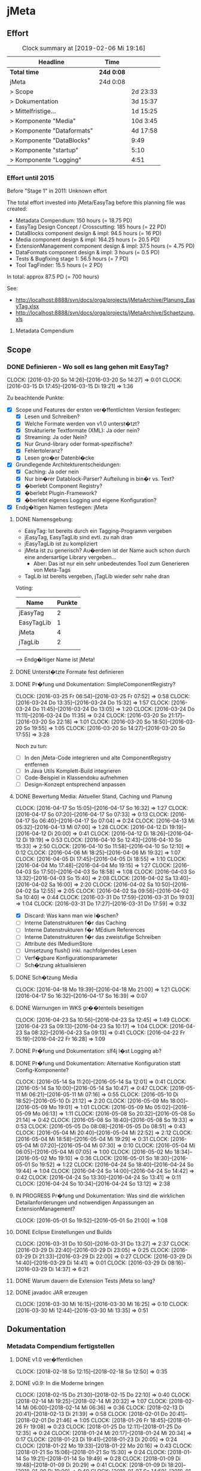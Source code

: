 * jMeta
** Effort

#+BEGIN: clocktable :scope file :maxlevel 2
#+CAPTION: Clock summary at [2019-02-06 Mi 19:16]
| Headline                     | Time       |          |
|------------------------------+------------+----------|
| *Total time*                 | *24d 0:08* |          |
|------------------------------+------------+----------|
| jMeta                        | 24d 0:08   |          |
| >   Scope                    |            | 2d 23:33 |
| >   Dokumentation            |            | 3d 15:37 |
| >   Mittelfristige...        |            | 1d 15:25 |
| >   Komponente "Media"       |            | 10d 3:45 |
| >   Komponente "Dataformats" |            | 4d 17:58 |
| >   Komponente "DataBlocks"  |            | 9:49     |
| >   Komponente "startup"     |            | 5:10     |
| >   Komponente "Logging"     |            | 4:51     |
#+END:


*** Effort until 2015

 Before "Stage 1" in 2011: Unknown effort

 The total effort invested into jMeta/EasyTag before this planning file was created: 
  - Metadata Compendium: 150 hours (= 18.75 PD)
  - EasyTag Design Concept / Crosscutting: 185 hours (= 22 PD)
  - DataBlocks component design & impl: 94.5 hours (= 16 PD)
  - Media component design & impl: 164.25 hours (= 20.5 PD)
  - ExtensionManagement component design & impl: 37.5 hours (= 4.75 PD)
  - DataFormats component design & impl: 3 hours (= 0.5 PD)
  - Tests & Bugfixing stage 1: 56.5 hours (= 7 PD)
  - Tool TagFinder: 15.5 hours (= 2 PD)

 In total: approx 87.5 PD (= 700 hours)

 See:
  - http://localhost:8888/svn/docs/orga/projects/jMetaArchive/Planung_EasyTag.xlsx
  - http://localhost:8888/svn/docs/orga/projects/jMetaArchive/Schaetzung.xls

**** Metadata Compendium

** Scope 

*** DONE Definieren - Wo soll es lang gehen mit EasyTag?
     :CLOCK:    
     CLOCK: [2016-03-20 So 14:26]--[2016-03-20 So 14:27] =>  0:01
     CLOCK: [2016-03-15 Di 17:45]--[2016-03-15 Di 19:21] =>  1:36
     :END:      
     :LOGBOOK:  
     - State "DONE"       from "IN PROGRESS" [2017-11-05 So 14:53]
     - State "IN PROGRESS" from "TODO"       [2016-03-15 Di 18:31]
     - State "TODO"       from ""           [2016-03-13 So 15:29]
     :END:      
     :PROPERTIES:
     :Effort:   40:00
     :END:

Zu beachtende Punkte:
 - [X] Scope und Features der ersten ver�ffentlichten Version festlegen:
   - [X] Lesen und Schreiben?
   - [X] Welche Formate werden von v1.0 unterst�tzt?
   - [X] Strukturierte Textformate (XML): Ja oder nein?
   - [X] Streaming: Ja oder Nein?
   - [X] Nur Grund-library oder format-spezifische?
   - [X] Fehlertoleranz?
   - [X] Lesen gro�er Datenbl�cke
 - [X] Grundlegende Architekturentscheidungen:
   - [X] Caching: Ja oder nein
   - [X] Nur bin�rer Datablock-Parser? Aufteilung in bin�r vs. Text?
   - [X] �berlebt Component Registry?
   - [X] �berlebt Plugin-Framework?
   - [X] �berlebt eigenes Logging und eigene Konfiguration?
 - [X] Endg�ltigen Namen festlegen: jMeta

**** DONE Namensgebung:
      :LOGBOOK:  
      - State "DONE"       from "IN PROGRESS" [2016-03-20 So 14:27]
      :END:      

 - EasyTag: Ist bereits durch ein Tagging-Programm vergeben
 - jEasyTag, EasyTagLib sind evtl. zu nah dran
 - jEasyTagLib ist zu kompliziert
 - jMeta ist zu generisch? Au�erdem ist der Name auch schon durch eine andersartige Library vergeben...
   - Aber: Das ist nur ein sehr unbedeutendes Tool zum Generieren von Meta-Tags
 - TagLib ist bereits vergeben, jTagLib wieder sehr nahe dran


Voting:

| Name       | Punkte |
|------------+--------|
| jEasyTag   |      2 |
| EasyTagLib |      1 |
| jMeta      |      4 |
| jTagLib    |      2 |
|            |        |

--> Endg�ltiger Name ist jMeta!

**** DONE Unterst�tzte Formate fest definieren
     :LOGBOOK:  
     - State "DONE"       from "IN PROGRESS" [2016-03-15 Di 19:00]
     :END:      

**** DONE Pr�fung und Dokumentation: SimpleComponentRegistry?
      :LOGBOOK:  
      - State "DONE"       from "IN PROGRESS" [2016-04-01 Fr 08:08]
      :END:      
      :CLOCK:    
      CLOCK: [2016-03-25 Fr 06:54]--[2016-03-25 Fr 07:52] =>  0:58
      CLOCK: [2016-03-24 Do 13:35]--[2016-03-24 Do 15:32] =>  1:57
      CLOCK: [2016-03-24 Do 11:45]--[2016-03-24 Do 13:05] =>  1:20
      CLOCK: [2016-03-24 Do 11:11]--[2016-03-24 Do 11:35] =>  0:24
      CLOCK: [2016-03-20 So 21:17]--[2016-03-20 So 22:18] =>  1:01
      CLOCK: [2016-03-20 So 18:50]--[2016-03-20 So 19:55] =>  1:05
      CLOCK: [2016-03-20 So 14:27]--[2016-03-20 So 17:55] =>  3:28
      :END:      

Noch zu tun:
 - [ ] In den jMeta-Code integrieren und alte ComponentRegistry entfernen
 - [ ] In Java Utils Komplett-Build integrieren
 - [ ] Code-Beispiel in Klassendoku aufnehmen
 - [ ] Design-Konzept entsprechend anpassen
**** DONE Bewertung Media: Aktueller Stand, Caching und Planung
       DEADLINE: <2016-04-10 So>
       :CLOCK:    
       CLOCK: [2016-04-17 So 15:05]--[2016-04-17 So 16:32] =>  1:27
       CLOCK: [2016-04-17 So 07:20]--[2016-04-17 So 07:33] =>  0:13
       CLOCK: [2016-04-17 So 06:40]--[2016-04-17 So 07:04] =>  0:24
       CLOCK: [2016-04-13 Mi 05:32]--[2016-04-13 Mi 07:00] =>  1:28
       CLOCK: [2016-04-12 Di 19:19]--[2016-04-12 Di 20:00] =>  0:41
       CLOCK: [2016-04-12 Di 18:26]--[2016-04-12 Di 19:19] =>  0:53
       CLOCK: [2016-04-10 So 12:43]--[2016-04-10 So 15:33] =>  2:50
       CLOCK: [2016-04-10 So 11:58]--[2016-04-10 So 12:10] =>  0:12
       CLOCK: [2016-04-06 Mi 18:25]--[2016-04-06 Mi 19:32] =>  1:07
       CLOCK: [2016-04-05 Di 17:45]--[2016-04-05 Di 18:55] =>  1:10
       CLOCK: [2016-04-04 Mo 17:48]--[2016-04-04 Mo 19:15] =>  1:27
       CLOCK: [2016-04-03 So 17:50]--[2016-04-03 So 18:58] =>  1:08
       CLOCK: [2016-04-03 So 13:32]--[2016-04-03 So 15:40] =>  2:08
       CLOCK: [2016-04-02 Sa 13:40]--[2016-04-02 Sa 16:00] =>  2:20
       CLOCK: [2016-04-02 Sa 10:50]--[2016-04-02 Sa 12:55] =>  2:05
       CLOCK: [2016-04-02 Sa 09:56]--[2016-04-02 Sa 10:40] =>  0:44
       CLOCK: [2016-03-31 Do 17:59]--[2016-03-31 Do 19:03] =>  1:04
       CLOCK: [2016-03-31 Do 17:27]--[2016-03-31 Do 17:59] =>  0:32
       :END:      
       :LOGBOOK:  
       - State "DONE"       from "IN PROGRESS" [2016-04-17 So 16:32]
       - State "IN PROGRESS" from "TODO"       [2016-03-31 Do 17:27]
       - State "TODO"       from ""           [2016-03-15 Di 18:36]
       :END:      

  - [X] Discard: Was kann man wie l�schen?
  - [ ] Interne Datenstrukturen f�r das Caching
  - [ ] Interne Datenstrukturen f�r MEdium References
  - [ ] Interne Datenstrukturen f�r das zweistufige Schreiben
  - [ ] Attribute des IMediumStore
  - [ ] Umsetzung flush() inkl. nachfolgendes Lesen
  - [ ] Verf�gbare Konfigurationsparameter
  - [ ] Sch�tzung aktualisieren
**** DONE Sch�tzung Media
     :LOGBOOK:  
     - State "DONE"       from "IN PROGRESS" [2016-04-22 Fr 14:54]
     :END:      
     :CLOCK:    
     CLOCK: [2016-04-18 Mo 19:39]--[2016-04-18 Mo 21:00] =>  1:21
     CLOCK: [2016-04-17 So 16:32]--[2016-04-17 So 16:39] =>  0:07
     :END:      


**** DONE Warnungen im WKS gr��tenteils beseitigen
     DEADLINE: <2016-04-05 Di>
     :LOGBOOK:  
     - State "DONE"       from "IN PROGRESS" [2016-04-24 So 07:00]
     :END:      
     :CLOCK:    
     CLOCK: [2016-04-23 Sa 10:56]--[2016-04-23 Sa 12:45] =>  1:49
     CLOCK: [2016-04-23 Sa 09:13]--[2016-04-23 Sa 10:17] =>  1:04
     CLOCK: [2016-04-23 Sa 08:32]--[2016-04-23 Sa 09:13] =>  0:41
     CLOCK: [2016-04-22 Fr 15:19]--[2016-04-22 Fr 16:28] =>  1:09
     :END:      

**** DONE Pr�fung und Dokumentation: slf4j l�st Logging ab?
     DEADLINE: <2016-04-10 So>
     :LOGBOOK:  
     - State "DONE"       from "IN PROGRESS" [2016-06-18 Sa 13:29]
     :END:      
**** DONE Pr�fung und Dokumentation: Alternative Konfiguration statt Config-Komponente?
     :LOGBOOK:  
     - State "DONE"       from "IN PROGRESS" [2016-05-16 Mo 08:18]
     :END:      
     :CLOCK:    
     CLOCK: [2016-05-14 Sa 11:20]--[2016-05-14 Sa 12:01] =>  0:41
     CLOCK: [2016-05-14 Sa 10:00]--[2016-05-14 Sa 10:47] =>  0:47
     CLOCK: [2016-05-11 Mi 06:21]--[2016-05-11 Mi 07:16] =>  0:55
     CLOCK: [2016-05-10 Di 18:52]--[2016-05-10 Di 21:12] =>  2:20
     CLOCK: [2016-05-09 Mo 18:00]--[2016-05-09 Mo 19:01] =>  1:01
     CLOCK: [2016-05-09 Mo 05:02]--[2016-05-09 Mo 06:13] =>  1:11
     CLOCK: [2016-05-08 So 20:32]--[2016-05-08 So 21:14] =>  0:42
     CLOCK: [2016-05-08 So 18:40]--[2016-05-08 So 19:33] =>  0:53
     CLOCK: [2016-05-05 Do 08:08]--[2016-05-05 Do 08:51] =>  0:43
     CLOCK: [2016-05-04 Mi 20:40]--[2016-05-04 Mi 22:52] =>  2:12
     CLOCK: [2016-05-04 Mi 18:58]--[2016-05-04 Mi 19:29] =>  0:31
     CLOCK: [2016-05-04 Mi 07:20]--[2016-05-04 Mi 07:30] =>  0:10
     CLOCK: [2016-05-04 Mi 06:05]--[2016-05-04 Mi 07:05] =>  1:00
     CLOCK: [2016-05-02 Mo 18:34]--[2016-05-02 Mo 19:10] =>  0:36
     CLOCK: [2016-05-01 So 18:30]--[2016-05-01 So 19:52] =>  1:22
     CLOCK: [2016-04-24 So 18:40]--[2016-04-24 So 19:44] =>  1:04
     CLOCK: [2016-04-24 So 14:00]--[2016-04-24 So 14:42] =>  0:42
     CLOCK: [2016-04-24 So 13:30]--[2016-04-24 So 13:41] =>  0:11
     CLOCK: [2016-04-24 So 10:34]--[2016-04-24 So 13:12] =>  2:38
     :END:      

**** IN PROGRESS Pr�fung und Dokumentation: Was sind die wirklichen Detailanforderungen und notwendigen Anpassungen an ExtensionManagement?
     :CLOCK:    
     CLOCK: [2016-05-01 So 19:52]--[2016-05-01 So 21:00] =>  1:08
     :END:      

**** DONE Eclipse Einstellungen und Builds
     :LOGBOOK:  
     - State "DONE"       from "IN PROGRESS" [2016-03-31 Do 13:27]
     - State "IN PROGRESS" from "DONE"       [2016-03-31 Do 13:27]
     - State "DONE"       from "IN PROGRESS" [2016-03-31 Do 13:24]
     - State "IN PROGRESS" from "DONE"       [2016-03-31 Do 12:10]
     - State "DONE"       from "IN PROGRESS" [2016-03-31 Do 12:10]
     :END:      
     :CLOCK:    
     CLOCK: [2016-03-31 Do 10:50]--[2016-03-31 Do 13:27] =>  2:37
     CLOCK: [2016-03-29 Di 22:40]--[2016-03-29 Di 23:05] =>  0:25
     CLOCK: [2016-03-29 Di 21:33]--[2016-03-29 Di 22:00] =>  0:27
     CLOCK: [2016-03-29 Di 14:40]--[2016-03-29 Di 14:41] =>  0:01
     CLOCK: [2016-03-29 Di 08:16]--[2016-03-29 Di 14:37] =>  6:21
     :END:      
**** DONE Warum dauern die Extension Tests jMeta so lang?
     :LOGBOOK:  
     - State "DONE"       from "TODO"       [2016-03-31 Do 13:25]
     :END:      

**** DONE javadoc JAR erzeugen
     :CLOCK:    
     CLOCK: [2016-03-30 Mi 16:15]--[2016-03-30 Mi 16:25] =>  0:10
     CLOCK: [2016-03-30 Mi 12:44]--[2016-03-30 Mi 13:35] =>  0:51
     :END:      
     :LOGBOOK:  
     - State "DONE"       from "IN PROGRESS" [2016-03-31 Do 12:10]
     - State "IN PROGRESS" from "TODO"       [2016-03-30 Mi 12:44]
     :END:      

** Dokumentation

*** Metadata Compendium fertigstellen

**** DONE v1.0 ver�ffentlichen
     :CLOCK:    
     CLOCK: [2018-02-18 So 12:15]--[2018-02-18 So 12:50] =>  0:35
     :END:      
     :LOGBOOK:  
     - State "DONE"       from "IN PROGRESS" [2018-02-18 So 12:37]
     - State "IN PROGRESS" from "TODO"       [2018-02-18 So 12:15]
     :END:      
**** DONE v0.9: In die Moderne bringen
     :CLOCK:    
     CLOCK: [2018-02-15 Do 21:30]--[2018-02-15 Do 22:10] =>  0:40
     CLOCK: [2018-02-14 Mi 19:25]--[2018-02-14 Mi 20:32] =>  1:07
     CLOCK: [2018-02-14 Mi 06:00]--[2018-02-14 Mi 06:36] =>  0:36
     CLOCK: [2018-02-13 Di 20:41]--[2018-02-13 Di 21:39] =>  0:58
     CLOCK: [2018-02-01 Do 20:41]--[2018-02-01 Do 21:46] =>  1:05
     CLOCK: [2018-01-26 Fr 18:45]--[2018-01-26 Fr 19:08] =>  0:23
     CLOCK: [2018-01-25 Do 12:11]--[2018-01-25 Do 12:35] =>  0:24
     CLOCK: [2018-01-24 Mi 20:17]--[2018-01-24 Mi 20:34] =>  0:17
     CLOCK: [2018-01-23 Di 19:41]--[2018-01-23 Di 20:05] =>  0:24
     CLOCK: [2018-01-22 Mo 19:33]--[2018-01-22 Mo 20:16] =>  0:43
     CLOCK: [2018-01-21 So 15:06]--[2018-01-21 So 15:30] =>  0:24
     CLOCK: [2018-01-14 So 19:21]--[2018-01-14 So 19:49] =>  0:28
     CLOCK: [2018-01-09 Di 19:48]--[2018-01-09 Di 20:29] =>  0:41
     CLOCK: [2018-01-09 Di 18:20]--[2018-01-09 Di 19:00] =>  0:40
     CLOCK: [2018-01-07 So 14:59]--[2018-01-07 So 15:40] =>  0:41
     CLOCK: [2018-01-07 So 08:20]--[2018-01-07 So 09:50] =>  1:30
     CLOCK: [2018-01-06 Sa 16:02]--[2018-01-06 Sa 16:42] =>  0:40
     CLOCK: [2018-01-06 Sa 11:00]--[2018-01-06 Sa 12:29] =>  1:29
     CLOCK: [2018-01-05 Fr 12:11]--[2018-01-05 Fr 12:16] =>  0:05
     CLOCK: [2018-01-03 Mi 08:50]--[2018-01-03 Mi 09:55] =>  1:05
     CLOCK: [2018-01-02 Di 16:15]--[2018-01-02 Di 17:05] =>  0:50
     CLOCK: [2018-01-01 Mo 16:50]--[2018-01-01 Mo 18:00] =>  1:10
     CLOCK: [2018-01-01 Mo 10:20]--[2018-01-01 Mo 10:38] =>  0:18
     CLOCK: [2017-12-31 So 07:55]--[2017-12-31 So 09:50] =>  1:55
     CLOCK: [2017-12-30 Sa 09:08]--[2017-12-30 Sa 11:20] =>  2:12
     CLOCK: [2017-12-30 Sa 07:08]--[2017-12-30 Sa 07:57] =>  0:49
     CLOCK: [2017-12-29 Fr 07:46]--[2017-12-29 Fr 09:12] =>  1:26
     CLOCK: [2017-12-28 Do 15:30]--[2017-12-28 Do 16:07] =>  0:37
     CLOCK: [2017-12-28 Do 13:03]--[2017-12-28 Do 14:07] =>  1:04
     CLOCK: [2017-12-28 Do 11:30]--[2017-12-28 Do 12:45] =>  1:15
     CLOCK: [2017-12-27 Mi 04:30]--[2017-12-27 Mi 06:00] =>  1:30
     CLOCK: [2017-12-26 Di 10:50]--[2017-12-26 Di 11:38] =>  0:48
    CLOCK: [2017-12-24 So 20:40]--[2017-12-24 So 21:40] =>  1:00
    CLOCK: [2017-12-24 So 20:19]--[2017-12-24 So 20:34] =>  0:15
     CLOCK: [2017-12-24 So 15:05]--[2017-12-24 So 15:41] =>  0:36
     CLOCK: [2017-12-24 So 13:15]--[2017-12-24 So 14:40] =>  1:25
     CLOCK: [2017-12-24 So 12:42]--[2017-12-24 So 13:05] =>  0:23
     CLOCK: [2017-12-24 So 11:20]--[2017-12-24 So 12:31] =>  1:11
     CLOCK: [2017-12-24 So 09:25]--[2017-12-24 So 10:10] =>  0:45
     :END:      
     :LOGBOOK:  
     - State "DONE"       from "IN PROGRESS" [2018-02-17 Sa 19:48]
     - State "IN PROGRESS" from "TODO"       [2017-12-24 So 10:05]
     :END:      
*** Designkonzept

**** DONE Describe Naming Conventions in total in DesignConcept
     :CLOCK:    
     CLOCK: [2017-10-25 Mi 12:10]--[2017-10-25 Mi 12:35] =>  0:25
     :END:      
     :LOGBOOK:  
     - State "DONE"       from "IN PROGRESS" [2017-10-28 Sa 09:06]
     - State "IN PROGRESS" from "TODO"       [2017-10-25 Mi 12:13]
     :END:      

**** DONE Describe / Define Maven module and Project dependencies in DesignConcept
     :CLOCK:    
     CLOCK: [2017-10-29 So 07:15]--[2017-10-29 So 08:59] =>  1:44
     CLOCK: [2017-10-29 So 06:35]--[2017-10-29 So 06:50] =>  0:15
     CLOCK: [2017-10-28 Sa 09:06]--[2017-10-28 Sa 10:20] =>  1:14
     :END:      
     :LOGBOOK:  
     - State "DONE"       from "IN PROGRESS" [2017-10-29 So 08:59]
     - State "IN PROGRESS" from "TODO"       [2017-10-28 Sa 09:06]
     :END:      

**** DONE Migration nach Emacs
     :LOGBOOK:  
     - State "DONE"       from "TODO"       [2016-03-31 Do 17:59]
     :END:      
    :PROPERTIES:
    :Effort:   4:00
    :END:

**** DONE Designkonzept neu erstellen - PDF
      :CLOCK:    
      CLOCK: [2016-04-01 Fr 09:15]--[2016-04-01 Fr 11:08] =>  1:53
      CLOCK: [2016-04-01 Fr 08:00]--[2016-04-01 Fr 08:45] =>  0:45
      CLOCK: [2016-03-31 Do 19:03]--[2016-03-31 Do 20:09] =>  1:06
      CLOCK: [2016-03-20 So 13:26]--[2016-03-20 So 14:26] =>  1:00
      :END:      
      :LOGBOOK:  
      - State "DONE"       from "IN PROGRESS" [2016-04-01 Fr 11:08]
      - State "IN PROGRESS" from "TODO"       [2015-11-11 Mi 23:08]
      - State "TODO"       from ""           [2015-11-11 Mi 23:08]
      :END:      
      :PROPERTIES:
      :Effort:   8:00
      :END:

Todos:
 - [X] Grafiken werden richtig dargestellt
 - [X] Design-Konzept kann erzeugt werden
 - [X] Utility-Migration abbilden (andere includes)
 - [X] Sch�ne Design-Decisions
 - [X] Korrekte Links auf Design Decisions

**** DONE SimpleComponentRegistry in Doku nachziehen
     DEADLINE: <2016-04-08 Fr>
     :LOGBOOK:  
     - State "DONE"       from "TODO"       [2016-05-10 Di 18:52]
     :END:      

**** DONE Design Concept deutlich vereinfachen (Struktur)
     :LOGBOOK:  
     - State "DONE"       from "IN PROGRESS" [2017-10-29 So 10:31]
     :END:      
     :CLOCK:    
     CLOCK: [2017-10-29 So 08:59]--[2017-10-29 So 10:35] =>  1:36
     :END:      
**** DONE DesignConcept und Abbildungen mit in Build bauen
     :LOGBOOK:  
     - State "DONE"       from "IN PROGRESS" [2017-12-13 Mi 15:54]
     :END:      
     :CLOCK:    
     CLOCK: [2017-12-13 Mi 15:00]--[2017-12-13 Mi 15:54] =>  0:54
     CLOCK: [2017-11-28 Di 08:45]--[2017-11-28 Di 09:15] =>  0:30
     :END:      

**** DONE �bersetzung Design Doc
     :LOGBOOK:  
     - State "DONE"       from "IN PROGRESS" [2017-12-13 Mi 19:45]
     :END:      
    :CLOCK:    
    CLOCK: [2017-12-13 Mi 19:25]--[2017-12-13 Mi 20:00] =>  0:35
    CLOCK: [2017-12-13 Mi 15:54]--[2017-12-13 Mi 16:21] =>  0:27
    CLOCK: [2017-11-30 Do 06:00]--[2017-11-30 Do 08:00] =>  2:00
    CLOCK: [2017-11-28 Di 09:00]--[2017-11-28 Di 10:20] =>  1:20
    CLOCK: [2017-11-24 Fr 09:00]--[2017-11-24 Fr 11:00] =>  2:00
    CLOCK: [2017-11-07 Di 06:00]--[2017-11-07 Di 06:30] =>  0:30
    CLOCK: [2017-09-23 Sa 13:10]--[2017-09-23 Sa 13:20] =>  0:10
    CLOCK: [2017-08-25 Fr 08:07]--[2017-08-25 Fr 08:58] =>  0:51
    CLOCK: [2017-05-28 So 15:00]--[2017-05-28 So 15:30] =>  0:30
    CLOCK: [2017-05-28 So 08:38]--[2017-05-28 So 08:55] =>  0:17
    CLOCK: [2017-05-22 Mo 21:17]--[2017-05-22 Mo 21:42] =>  0:25
    CLOCK: [2017-05-22 Mo 19:27]--[2017-05-22 Mo 19:59] =>  0:32
    CLOCK: [2017-05-21 So 11:16]--[2017-05-21 So 11:45] =>  0:29
    CLOCK: [2017-05-21 So 10:00]--[2017-05-21 So 10:15] =>  0:15
    CLOCK: [2017-05-18 Do 16:44]--[2017-05-18 Do 17:22] =>  0:38
    CLOCK: [2017-04-19 Mi 16:44]--[2017-04-19 Mi 18:00] =>  1:16
    CLOCK: [2016-11-28 Mo 18:37]--[2016-11-28 Mo 19:00] =>  0:23
    CLOCK: [2016-11-26 Sa 10:38]--[2016-11-26 Sa 10:56] =>  0:18
    CLOCK: [2016-11-24 Do 20:00]--[2016-11-24 Do 20:51] =>  0:51
    CLOCK: [2016-11-24 Do 19:00]--[2016-11-24 Do 19:16] =>  0:16
    CLOCK: [2016-11-23 Mi 21:35]--[2016-11-23 Mi 22:21] =>  0:46
    CLOCK: [2016-11-22 Di 05:05]--[2016-11-22 Di 05:47] =>  0:42
    CLOCK: [2016-11-20 So 09:41]--[2016-11-20 So 10:45] =>  1:04
    CLOCK: [2016-11-13 So 20:54]--[2016-11-13 So 21:07] =>  0:13
    CLOCK: [2016-11-13 So 17:06]--[2016-11-13 So 17:22] =>  0:16
    CLOCK: [2016-11-13 So 09:05]--[2016-11-13 So 09:25] =>  0:20
    CLOCK: [2016-11-12 Sa 10:25]--[2016-11-12 Sa 19:51] =>  9:26
    CLOCK: [2016-11-12 Sa 08:39]--[2016-11-12 Sa 08:57] =>  0:18
    CLOCK: [2016-11-11 Fr 21:28]--[2016-11-11 Fr 22:04] =>  0:36
    CLOCK: [2016-11-10 Do 19:51]--[2016-11-10 Do 20:21] =>  0:30
    CLOCK: [2016-11-08 Di 20:44]--[2016-11-08 Di 21:10] =>  0:26
    CLOCK: [2016-11-08 Di 17:30]--[2016-11-08 Di 17:45] =>  0:15
    :END:      

Noch offen:
 - [X] Abschnitt "�bergreifende Aspekte"
 - [X] Abschnitt "Scope"
 - [X] Abschnitt "Anforderungen"
 - [X] Abschnitt "General Design Decisions"
 - [X] Abschnitt "Fachliche Architektur" (teilweise)
 - [X] Abschnitt "Utility Design"
 - [X] Abschnitt "Technische Architektur" (teilweise)

**** DONE Python PDF Crop mit in Doku-Projekt migrieren
     :LOGBOOK:  
     - State "DONE"       from "IN PROGRESS" [2018-02-17 Sa 19:48]
     :END:      
**** TODO Links zu DesignDecisions aus DesignDecisions
     DEADLINE: <2016-04-08 Fr>

*** Sonstige

**** DONE Javadocs erneut erzeugen + Pre/Post raus
     :CLOCK:    
     CLOCK: [2017-12-13 Mi 07:43]--[2017-12-13 Mi 09:50] =>  2:07
     CLOCK: [2017-11-05 So 15:16]--[2017-11-05 So 16:00] =>  0:44
     :END:      
     :LOGBOOK:  
     - State "DONE"       from "IN PROGRESS" [2017-12-13 Mi 12:52]
     - State "IN PROGRESS" from "TODO"       [2017-11-05 So 15:16]
     :END:

**** DONE Paper f�r Flush-Algorithmus
     :CLOCK:    
     CLOCK: [2018-02-18 So 20:25]--[2018-02-18 So 20:33] =>  0:08
     CLOCK: [2017-12-20 Mi 10:20]--[2017-12-20 Mi 14:20] =>  4:00
     CLOCK: [2017-12-20 Mi 07:20]--[2017-12-20 Mi 09:12] =>  1:55
     CLOCK: [2017-12-19 Di 14:00]--[2017-12-19 Di 16:34] =>  2:34
     CLOCK: [2017-12-15 Fr 08:30]--[2017-12-15 Fr 09:30] =>  1:00
     CLOCK: [2017-12-14 Do 16:14]--[2017-12-14 Do 16:45] =>  0:31
     :END:      
     :LOGBOOK:  
     - State "DONE"       from "IN PROGRESS" [2018-02-18 So 20:33]
     - State "IN PROGRESS" from ""           [2017-12-14 Do 16:14]
     :END:      

** Infrastruktur-Verbesserungen

*** DONE Umstieg STS 4 mit neuen Prefs 2019
    :LOGBOOK:
    - State "DONE"       from "IN PROGRESS" [2019-06-09 So 20:44]
    - State "IN PROGRESS" from "TODO"       [2019-06-09 So 20:07]
    :END:
    :CLOCK:
    CLOCK: [2019-06-09 So 19:55]--[2019-06-09 So 20:50] =>  0:55
    :END:
*** DONE Umstieg auf Eclipse 2018-12
    :LOGBOOK:
    - State "DONE"       from "IN PROGRESS" [2019-02-03 So 20:28]
    - State "IN PROGRESS" from "TODO"       [2019-02-03 So 08:55]
    :END:
    :CLOCK:
    CLOCK: [2019-02-03 So 08:45]--[2019-02-03 So 09:03] =>  0:18
    :END:
*** DONE Umstellen Versionierung auf Git
    :LOGBOOK:
    - State "DONE"       from "IN PROGRESS" [2019-02-03 So 08:49]
    - State "IN PROGRESS" from "TODO"       [2019-02-02 Sa 21:48]
    :END:
    :CLOCK:
    CLOCK: [2019-02-03 So 08:00]--[2019-02-03 So 08:55] =>  0:55
    CLOCK: [2019-02-02 Sa 22:50]--[2019-02-02 Sa 23:20] =>  0:30
    CLOCK: [2019-02-02 Sa 21:45]--[2019-02-02 Sa 22:30] =>  0:45
    CLOCK: [2019-02-02 Sa 15:45]--[2019-02-02 Sa 21:50] =>  6:05
    :END:
*** TODO Maven-Site deployen

Relative Links von �bergeordneter Site funzen nicht:
https://maven.apache.org/plugins/maven-site-plugin/examples/multimodule.html

Stattdessen muss man das Ding "deployen".

Dies sollte in EasyTag_Docs erfolgen.
*** TODO Umstieg auf junit 5
*** TODO Consider using Weak/SoftReferences for MediumOffsetFactory
*** TODO Build-Number f�r property project.build.buildNumber generieren

z.B: �ber Jenkins und in Maven-Build reingeben, oder �ber das Maven Build Number Plugin
*** DONE Alle Unittests auf Linux (Ubuntu 16.04) erfolgreich ausf�hren
    :CLOCK:    
    CLOCK: [2017-12-15 Fr 07:20]--[2017-12-15 Fr 08:15] =>  0:55
    :END:      
    :LOGBOOK:  
    - State "DONE"       from "IN PROGRESS" [2017-12-15 Fr 08:32]
    - State "IN PROGRESS" from "TODO"       [2017-12-14 Do 16:14]
    :END:      

*** DONE Alle Tools in jMetaTools zum Laufen bringen + passende LaunchConfigurations
    :LOGBOOK:  
    - State "DONE"       from "TODO"       [2017-12-13 Mi 15:36]
    :END:      

*** DONE Umstieg auf UTF-8 f�r alle Source-Files!
    :CLOCK:    
    CLOCK: [2017-12-13 Mi 12:50]--[2017-12-13 Mi 15:00] =>  2:10
    CLOCK: [2017-12-11 Mo 10:03]--[2017-12-11 Mo 10:16] =>  0:13
    CLOCK: [2017-12-11 Mo 08:02]--[2017-12-11 Mo 09:40] =>  1:38
    :END:      
    :LOGBOOK:  
    - State "DONE"       from "IN PROGRESS" [2017-12-13 Mi 15:36]
    - State "IN PROGRESS" from "TODO"       [2017-12-11 Mo 10:02]
    :END:      
*** DONE SonarLint,jdepend und findbugs (bzw. �hnliches) in Build einbinden
    :CLOCK:    
    CLOCK: [2017-11-05 So 14:50]--[2017-11-05 So 15:15] =>  0:25
    CLOCK: [2017-10-31 Di 09:25]--[2017-10-31 Di 09:45] =>  0:20
    :END:      
    :LOGBOOK:  
    - State "DONE"       from "IN PROGRESS" [2017-11-05 So 15:15]
    - State "IN PROGRESS" from "TODO"       [2017-10-31 Di 09:33]
    :END:      

*** DONE Umstieg auf Eclipse Oxygen und Maven 3.5
    :CLOCK:    
    CLOCK: [2017-11-01 Mi 14:59]--[2017-11-01 Mi 15:33] =>  0:34
    CLOCK: [2017-11-01 Mi 14:34]--[2017-11-01 Mi 14:42] =>  0:08
    :END:      
    :LOGBOOK:  
    - State "DONE"       from "IN PROGRESS" [2017-11-01 Mi 15:33]
    - State "IN PROGRESS" from "TODO"       [2017-11-01 Mi 14:34]
    :END:      

*** DONE Umstieg auf Java 9
    :CLOCK:    
    CLOCK: [2017-11-01 Mi 15:33]--[2017-11-01 Mi 15:43] =>  0:10
    :END:      
    :LOGBOOK:  
    - State "DONE"       from "IN PROGRESS" [2017-11-01 Mi 15:43]
    - State "IN PROGRESS" from "TODO"       [2017-11-01 Mi 15:33]
    :END:      

*** CANCELED Auslieferungsvariante mit und ohne logback und Konfiguration
    :LOGBOOK:  
    - State "CANCELED"   from "TODO"       [2017-12-13 Mi 12:53] \\
      Nicht notwendig wegen Maven
    :END:      
*** CANCELED Analyse und Planung der Klassifizierung als Integrationstests und Unittests
    :LOGBOOK:  
    - State "CANCELED"   from "TODO"       [2017-11-01 Mi 14:29]
    - State "TODO"       from ""           [2015-11-11 Mi 23:01]
    :END:      
    :PROPERTIES:
    :Effort:   8:00
    :END:
*** CANCELED Einf�hrung Integrationstests mit Maven
    :LOGBOOK:  
    - State "CANCELED"   from "DONE"       [2017-11-01 Mi 14:29]
    - State "DONE"       from "TODO"       [2017-11-01 Mi 14:29]
    - State "TODO"       from ""           [2015-11-11 Mi 23:02]
    :END:      
    :PROPERTIES:
    :Effort:   4:00
    :END:

*** DONE EasyTag Build modernisieren
     DEADLINE: <2016-04-08 Fr>
     :CLOCK:    
     CLOCK: [2017-10-19 Do 18:22]--[2017-10-19 Do 18:55] =>  0:33
     :END:      
     :LOGBOOK:  
     - State "DONE"       from "IN PROGRESS" [2017-10-19 Do 19:00]
     - State "IN PROGRESS" from "TODO"       [2017-10-19 Do 18:22]
     :END:      

Nach Vorbild des JavaUtils Build

*** DONE Auf neue Package Naming conventions umstellen
   :CLOCK:    
   CLOCK: [2017-10-22 So 08:09]--[2017-10-22 So 09:35] =>  1:26
   CLOCK: [2017-10-21 Sa 18:26]--[2017-10-21 Sa 20:20] =>  1:54
   CLOCK: [2017-10-21 Sa 17:35]--[2017-10-21 Sa 18:10] =>  0:35
   CLOCK: [2017-10-21 Sa 08:35]--[2017-10-21 Sa 09:05] =>  0:30
   CLOCK: [2017-10-20 Fr 05:20]--[2017-10-20 Fr 06:47] =>  1:27
   CLOCK: [2017-10-19 Do 18:55]--[2017-10-19 Do 20:33] =>  1:38
   :END:      
   :LOGBOOK:  
   - State "DONE"       from "IN PROGRESS" [2017-10-22 So 09:34]
   - State "IN PROGRESS" from "TODO"       [2017-10-19 Do 19:00]
   :END:      

N�chste Schritte:
 - [X] Common und COnfig nach jMetaUtility
 - [X] Component Registry nach jMetaUtility
 - [X] Alle anderen notwendigen Utilities nach jMetaUtility mit neuen, sinnvollen Package-Namen
 - [X] Reste von BasicUtility zur�ck nach javaUtils
 - [X] Maven POMs und Dependencies auf�umen
 - [X] Maven group IDs etc. umbenennen
 - [X] Projekte umbenennen

*** DONE Restrukturierung Utility-Projekt
   :LOGBOOK:  
   - State "DONE"       from "TODO"       [2017-10-22 So 08:18]
   :END:      

Package-Namen, Klassenzugeh�rigkeit zu Utility

*** DONE ExtensionManagement Redesign: Vereinfachung/Verbesserung
    :CLOCK:    
    CLOCK: [2017-10-16 Mo 06:18]--[2017-10-16 Mo 07:05] =>  0:47
    CLOCK: [2017-10-16 Mo 06:05]--[2017-10-16 Mo 06:18] =>  0:13
    CLOCK: [2017-10-15 So 18:30]--[2017-10-15 So 19:07] =>  0:37
    CLOCK: [2017-10-15 So 16:41]--[2017-10-15 So 17:03] =>  0:22
    CLOCK: [2017-10-15 So 15:00]--[2017-10-15 So 15:15] =>  0:15
    CLOCK: [2017-10-15 So 10:39]--[2017-10-15 So 11:16] =>  0:37
    CLOCK: [2017-10-15 So 09:06]--[2017-10-15 So 09:45] =>  0:39
    CLOCK: [2017-09-23 Sa 08:30]--[2017-09-23 Sa 08:50] =>  0:20
    :END:      
    :LOGBOOK:  
    - State "DONE"       from "IN PROGRESS" [2017-10-16 Mo 07:02]
    - State "IN PROGRESS" from "TODO"       [2017-09-23 Sa 08:38]
    :END:      
    :PROPERTIES:
    :Effort:   16:00
    :END:
*** DONE ComponentRegistry auf ServiceLoader umstellen
    :CLOCK:    
    CLOCK: [2017-09-23 Sa 12:11]--[2017-09-23 Sa 12:59] =>  0:48
    CLOCK: [2017-09-23 Sa 10:00]--[2017-09-23 Sa 10:18] =>  0:18
    CLOCK: [2017-09-22 Fr 04:50]--[2017-09-22 Fr 07:06] =>  2:16
    :END:      
    :LOGBOOK:  
    - State "DONE"       from "IN PROGRESS" [2017-09-23 Sa 12:59]
    - State "IN PROGRESS" from "TODO"       [2017-09-22 Fr 05:27]
    :END:      
*** DONE Umstellen auf Eclipse 4.4
    :CLOCK:    
    CLOCK: [2015-11-15 So 13:00]--[2015-11-15 So 13:34] =>  0:34
    CLOCK: [2015-11-14 Sa 16:20]--[2015-11-14 Sa 17:25] =>  1:05
    :END:      
    :LOGBOOK:  
    - State "DONE"       from "IN PROGRESS" [2015-11-15 So 13:34]
    - State "IN PROGRESS" from "DONE"       [2015-11-15 So 13:34]
    - State "DONE"       from "IN PROGRESS" [2015-11-15 So 13:34]
    - State "IN PROGRESS" from "TODO"       [2015-11-14 Sa 16:42]
    :END:      

*** DONE Bessere Maven-Integration in Eclipse nutzen
    :CLOCK:    
    CLOCK: [2015-11-15 So 13:34]--[2015-11-15 So 14:42] =>  1:08
    :END:      
    :LOGBOOK:  
    - State "DONE"       from "IN PROGRESS" [2015-11-15 So 14:42]
    - State "IN PROGRESS" from "TODO"       [2015-11-15 So 13:34]
    - State "TODO"       from ""           [2015-11-14 Sa 16:42]
    :END:      

*** DONE Umstieg auf Java 8
    :CLOCK:    
    CLOCK: [2015-11-16 Mo 18:42]--[2015-11-16 Mo 19:13] =>  0:31
    :END:      
    :LOGBOOK:  
    - State "DONE"       from "IN PROGRESS" [2015-12-20 So 10:16]
    - State "IN PROGRESS" from "TODO"       [2015-11-16 Mo 18:42]
    - State "TODO"       from ""           [2015-11-14 Sa 16:44]
    :END:      

*** DONE Nutzung von Emacs f�r Tex-Doku
     :LOGBOOK:  
     - State "DONE"       from "IN PROGRESS" [2015-12-20 So 10:16]
     - State "IN PROGRESS" from "TODO"       [2015-11-14 Sa 16:57]
     :END:      
[2015-05-24 So]

*** DONE Bessere Precondition-Check API
    :CLOCK:    
    CLOCK: [2017-09-19 Di 21:02]--[2017-09-19 Di 23:40] =>  2:38
    :END:      
    :LOGBOOK:  
    - State "DONE"       from "IN PROGRESS" [2017-09-20 Mi 18:07]
    - State "IN PROGRESS" from "TODO"       [2017-09-19 Di 21:02]
    :END:      
*** DONE Abh�ngigkeitsstruktur der Maven-Projekte sauber ziehen
     SCHEDULED: <2015-12-22 Di>
     :CLOCK:    
     CLOCK: [2015-11-29 So 09:20]--[2015-11-29 So 09:58] =>  0:38
     CLOCK: [2015-11-19 Do 16:30]--[2015-11-19 Do 19:00] =>  2:30
     :END:      
     :LOGBOOK:  
     - State "DONE"       from "IN PROGRESS" [2016-03-13 So 15:28]
     - State "IN PROGRESS" from "TODO"       [2015-11-19 Do 17:06]
     - State "TODO"       from ""           [2015-11-15 So 13:45]
     :END:      

Ein Parent-POM, von dem alle Utility-Projekte ableiten, und eines f�r alle EasyTag-Projekte
** Komponente "Media"

*** Sch�tzung

Urspr�ngliche Summe der Erstsch�tzung: 170 h

| Themengebiet              | Aktivit�t                                                              | Status | Implementierte               | Aufwand |   Tats. | Begr�ndung Abweichung |
|                           | <70>                                                                   |        | Designentscheidungen         |  gesch. | Aufwand | <20>                 |
|                           |                                                                        |        |                              |     (h) |     (h) |                      |
|---------------------------+------------------------------------------------------------------------+--------+------------------------------+---------+---------+----------------------|
| Hilfskomponenten          | Design Configuration Helper                                            | DONE   | 089                          |       2 |       4 |                      |
|                           | Implementierung und Test Configuration Helper                          | DONE   | 089                          |       4 |    13.5 | Mehr Features als urspr�nglich gedacht |
|                           | javadocs                                                               | DONE   |                              |       1 |       2 |                      |
|---------------------------+------------------------------------------------------------------------+--------+------------------------------+---------+---------+----------------------|
| IMedium                   | �berpr�fung und ggf. Anpassung inkl. Tests                             | DONE   | 025-028, 051, 052, 053       |    0.25 |    0.25 |                      |
|                           | Konfiguration �ber IMedium erm�glichen                                 | DONE   | 091                          |    0.25 |    1.75 | Maven-Abh�ngigkeit fehlte, LongConfigParam fehlte, Tests aufw�ndiger zu schreiben als gedacht |
|                           | Anpassung javadocs                                                     | DONE   |                              |     0.5 |     0.5 |                      |
|---------------------------+------------------------------------------------------------------------+--------+------------------------------+---------+---------+----------------------|
| MediumReference           | �berpr�fung und ggf. Anpassung, inkl. Tests                            | DONE   | 054-057                      |    0.25 |    0.25 |                      |
|                           | Setter f�r �ndern der Position                                         | DONE   |                              |    0.25 |       0 |                      |
|                           | Anpassung javadocs                                                     | DONE   |                              |     0.5 |       0 |                      |
|                           | Ensure advance and calculateEndReference can be used with Factory      | DONE   |                              |       4 |     0.5 |                      |
|---------------------------+------------------------------------------------------------------------+--------+------------------------------+---------+---------+----------------------|
| MediumRegion              | Umbenennen, EndReference durch size ersetzen, alle Tests bleiben lauff�hig | DONE   | 076                          |     0.5 |    0.25 |                      |
|                           | Neue Methode isCached inkl. Tests                                      | DONE   | 076                          |    0.25 |    0.25 |                      |
|                           | Anpassung javadocs                                                     | DONE   |                              |     0.5 |    0.75 |                      |
|---------------------------+------------------------------------------------------------------------+--------+------------------------------+---------+---------+----------------------|
| MediumAction              | Neue Klasse MediumAction inkl. Tests                                   | DONE   | 066, 082, 085, 087           |    0.75 |    0.75 |                      |
|                           | javadocs                                                               | DONE   |                              |       1 |   0.125 |                      |
|---------------------------+------------------------------------------------------------------------+--------+------------------------------+---------+---------+----------------------|
| MediumReferenceRepository | Evaluation WeakHashMap und WeakReferences                              | DONE   |                              |       4 |    2.75 |                      |
|                           | Implementierung interne Datenstruktur und getAllReferences inkl. Tests | DONE   | 072-075                      |     0.5 |     0.5 |                      |
|                           | Implementierung createMediumReference                                  | DONE   | 059, 072-075                 |       1 |    0.25 |                      |
|                           | Implementierung getAllReferencesInRange inkl. Tests                    | DONE   | 075                          |    0.75 |     0.5 |                      |
|                           | Implementierung updateReferences inkl. Tests                           | DONE   | 058, 075                     |       3 |     1.5 |                      |
|                           | Implementierung clearAll inkl. Tests                                   | DONE   | 075                          |     0.5 |       0 |                      |
|                           | javadocs                                                               | DONE   |                              |       2 |    0.75 |                      |
|                           | �nderungen an updateReferences (DES 073) wegen �nderungen an replace   | DONE   |                              |       4 |    1.25 |                      |
|                           | Langzeittest: Speicherausnutzung mit und ohne WeakReferences           | NO     |                              |       8 |         |                      |
|---------------------------+------------------------------------------------------------------------+--------+------------------------------+---------+---------+----------------------|
| MediumChangeManager       | Implementierung interne Datenstruktur und iterator inkl. Tests         | DONE   | 083, 084                     |     0.5 |     0.5 |                      |
|                           | Implementierung scheduleInsert inkl. Tests                             | DONE   | 062, 063, 066, 084           |       2 |    3.75 | Siehe scheduleRemove |
|                           | Implementierung scheduleRemove inkl. Tests                             | DONE   | 062, 065, 066, 084           |       2 |    8.25 | Aufw�nde und Komplexit�t vollkommen untersch�tzt, L�cken in Spezifikation |
|                           | Anforderungen DataBlocks an Media beim Schreiben                       | DONE   |                              |       4 |     3.5 |                      |
|                           | Implementierung scheduleReplace inkl. Tests                            | DONE   | 062, 064, 066, 084           |       2 |       7 | Siehe scheduleRemove |
|                           | Implementierung undo inkl. Tests                                       | DONE   | 036, 084                     |     0.5 |       3 |                      |
|                           | Implementierung clearAll inkl. Tests                                   | DONE   | 084                          |     0.5 |    0.25 |                      |
|                           | Implementierung createFlushPlan inkl. Tests                            | DONE   | 087, 090                     |      12 |    34.5 |                      |
|                           | Mehrere �berlagerte MediumActions unterst�tzen                         | DONE   |                              |       4 |     0.5 |                      |
|                           | javadocs                                                               | DONE   |                              |       2 |    1.25 |                      |
|---------------------------+------------------------------------------------------------------------+--------+------------------------------+---------+---------+----------------------|
| MediumCache               | Implementierung interne Datenstruktur und getAllCachedRegions inkl. Tests | DONE   | 077, 078                     |    1.25 |     1.5 |                      |
|                           | Design-Update                                                          | DONE   |                              |       6 |       5 |                      |
|                           | Implementierung clear inkl. Tests                                      | DONE   | 077                          |    0.25 |     1.5 |                      |
|                           | Implementierung MediumRegion.split() inkl. Tests                       | DONE   |                              |       2 |    1.25 |                      |
|                           | Implementierung getMaxRegionSize, getMaxCacheSize, getCurrentCacheSize inkl. Tests | DONE   | 077                          |     0.5 |    0.25 |                      |
|                           | Implementierung getCachedByteCountAt inkl. Tests                       | DONE   | 077                          |       2 |       1 |                      |
|                           | Implementierung getRegionsInRange                                      | DONE   | 077, 080, 081                |       8 |    6.75 |                      |
|                           | Implementierung addRegion                                              | DONE   | 077, 079, 080, 081           |       8 |   16.75 |                      |
|                           | javadocs                                                               | DONE   |                              |       2 |       1 |                      |
|---------------------------+------------------------------------------------------------------------+--------+------------------------------+---------+---------+----------------------|
| IMediumAccessor           | �berpr�fung aktueller Stand und ggf. Anpassung, inkl. Tests            | DONE   | 071                          |       2 |       1 |                      |
|                           | Implementierung isOpened inkl. Tests                                   | DONE   |                              |     0.5 |       0 |                      |
|                           | Pr�fen und Refactoring aktueller Testcases                             | DONE   |                              |       6 |    5.75 |                      |
|                           | Umbau auf FileChannel                                                  | DONE   |                              |       4 |     1.5 |                      |
|                           | Evaluierung truncate bei Dateien                                       | DONE   | 071                          |       2 |       0 |                      |
|                           | Implementierung truncate inkl. Tests                                   | DONE   | 071                          |       2 |       1 |                      |
|                           | Implementierung skip inkl. Tests                                       | DONE   | 041, 071                     |       1 |       1 |                      |
|                           | Locking �berpr�fen und ggf. anpassen                                   | DONE   | 029-031                      |       3 |       0 |                      |
|                           | Refactoring existierender Code                                         | DONE   |                              |       4 |     3.5 |                      |
|                           | Anpassung javadocs                                                     | DONE   |                              |       2 |       0 |                      |
|                           | Refactoring Timeout Tests                                              | DONE   |                              |       4 |    0.75 |                      |
|                           | Evaluierung alternative Varianten f�r timeout                          | DONE   |                              |       3 |         |                      |
|                           | �berpr�fung, ggf. Anpassung und Test der Timeouts bei InputStreams     | DONE   | 050, 091                     |       4 |         |                      |
|---------------------------+------------------------------------------------------------------------+--------+------------------------------+---------+---------+----------------------|
| IMediumStore              | Basisimplementierung Ger�st des Interfaces                             | DONE   | 032, 033, 039, 068           |     0.5 |       0 |                      |
|                           | Explizites Dokumentieren der Performance-Nachteile von lesenden Byte-Streams | DONE   | 042                          |     0.5 |       0 |                      |
|                           | �berpr�fung discard inkl. Anpassung der Tests                          | DONE   | 040, 048                     |       3 |       0 |                      |
|                           | Struktur der Tests                                                     | DONE   |                              |         |   12.75 |                      |
|                           | Neue Exceptions                                                        | DONE   | 070                          |       2 |       0 |                      |
|                           | Implementierung createMediumReference inkl. Tests                      | DONE   | 059, 068                     |       2 |       0 |                      |
|                           | Implementierung close inkl. Tests                                      | DONE   | 067, 068                     |       2 |    1.25 |                      |
|                           | �berpr�fung isAtEndOfMedium inkl. Anpassung der Tests                  | DONE   | 068                          |     0.5 |    1.25 |                      |
|                           | Implementierung cache und getCachedByteCountAt inkl. Anpassung der Tests | DONE   | 037, 038, 043, 046, 068      |       4 |       4 |                      |
|                           | Implementierung getData inkl. Anpassung der Tests                      | DONE   | 045, 047, 048, 049, 050, 068 |       8 |      22 |                      |
|                           | Sonderbehandlungen byte-Arrays                                         | DONE   | 027, 031, 044, 053           |       4 |       0 |                      |
|                           | Implementierung insertData inkl. Tests                                 | DONE   | 033, 035, 062, 063, 066, 068 |       8 |     0.5 |                      |
|                           | Implementierung removeData inkl. Tests                                 | DONE   | 033, 035, 062, 064, 066, 068 |       8 |       0 |                      |
|                           | Implementierung replaceData inkl. Tests                                | DONE   | 033, 035, 062, 065, 066, 068 |       8 |       0 |                      |
|                           | Implementierung undo inkl. Tests                                       | DONE   | 036, 068                     |       2 |       0 |                      |
|                           | Implementierung flush inkl. Tests                                      | DONE   | 033, 034, 086-091            |      16 |    69.5 |                      |
|                           | Anpassung javadocs                                                     | DONE   |                              |       4 |       0 |                      |
|---------------------------+------------------------------------------------------------------------+--------+------------------------------+---------+---------+----------------------|
| IMediaAPI                 | �berpr�fung aktueller Stand und ggf. Anpassung, inkl. Tests            | DONE   | 069                          |       1 |       0 |                      |
|                           | Implementierung createMediumStore inkl. Tests                          | DONE   | 069, 070                     |       2 |       0 |                      |
|                           | Anpassung javadocs                                                     | DONE   |                              |     0.5 |       0 |                      |
|---------------------------+------------------------------------------------------------------------+--------+------------------------------+---------+---------+----------------------|
| Anpassungen Caching       | Pr�fung: Effizienteres split - nur referenz statt kopieren             | DONE   |                              |     0.5 |     0.5 |                      |
|                           | MediumAccessor erzeugt selbst ByteBuffer                               | DONE   |                              |       1 |    1.75 |                      |
|                           | Umbau InMemoryMediumAccessor komplett auf ByteBuffer                   | DONE   |                              |       1 |    2.25 |                      |
|                           | Minimale/Standard Cache-Gr��e einbauen                                 | DONE   |                              |     0.5 |       0 |                      |
|                           | Is Cached: Deaktivierbarkeit entfernen + Inmemory auch immer Cached    | DONE   |                              |       2 |    1.25 |                      |
|                           | Is Cached: Testf�lle ausd�nnen                                         | DONE   |                              |       2 |     0.5 |                      |
|                           | Anpassungen Design Doku                                                | DONE   |                              |       2 |    0.25 |                      |
|---------------------------+------------------------------------------------------------------------+--------+------------------------------+---------+---------+----------------------|
|---------------------------+------------------------------------------------------------------------+--------+------------------------------+---------+---------+----------------------|
|                           |                                                                        |        | SUMME                        |  221.75 | 255.625 |                      |
|---------------------------+------------------------------------------------------------------------+--------+------------------------------+---------+---------+----------------------|
#+TBLFM: $6=vsum(@4..@-1)::$5=vsum(@4..@-1)

*** Implementierung

**** DONE Allgemeine Planung
     :CLOCK:    
     CLOCK: [2017-09-09 Sa 11:30]--[2017-09-09 Sa 11:34] =>  0:04
     CLOCK: [2016-05-16 Mo 08:15]--[2016-05-16 Mo 08:36] =>  0:21
     :END:      
     :LOGBOOK:  
     - State "DONE"       from "IN PROGRESS" [2017-11-05 So 08:32]
     - State "IN PROGRESS" from "TODO"       [2016-05-16 Mo 08:35]
     :END:      

**** DONE Weitere Planung Komponente media
     DEADLINE: <2015-12-27 So>
     :LOGBOOK:  
     - State "DONE"       from "TODO"       [2016-03-13 So 15:35]
     :END:

**** DONE IMedium
     :LOGBOOK:  
     - State "DONE"       from ""           [2017-09-19 Di 12:46]
     :END:      

***** DONE �berpr�fung und ggf. Anpassung inkl. Tests
      :CLOCK:    
      CLOCK: [2016-05-16 Mo 08:36]--[2016-05-16 Mo 08:44] =>  0:08
      :END:      
      :LOGBOOK:  
      - State "DONE"       from "IN PROGRESS" [2016-05-16 Mo 08:44]
      - State "IN PROGRESS" from "TODO"       [2016-05-16 Mo 08:36]
      - State "TODO"       from ""           [2016-05-16 Mo 08:24]
      :END:      
      :PROPERTIES:
      :Effort:   0:15
      :END:

***** DONE Konfiguration �ber IMedium erm�glichen
      :CLOCK:    
      CLOCK: [2016-05-16 Mo 08:44]--[2016-05-16 Mo 10:26] =>  1:42
      :END:      
      :LOGBOOK:  
      - State "DONE"       from "IN PROGRESS" [2016-05-16 Mo 10:26]
      - State "IN PROGRESS" from "TODO"       [2016-05-16 Mo 08:44]
      - State "TODO"       from ""           [2016-05-16 Mo 08:25]
      :END:      
      :PROPERTIES:
      :Effort:   0:30
      :END:

***** DONE Anpassung javadocs IMedium
      :CLOCK:    
      CLOCK: [2016-05-16 Mo 10:26]--[2016-05-16 Mo 10:52] =>  0:26
      :END:      
      :LOGBOOK:  
      - State "DONE"       from "IN PROGRESS" [2016-05-16 Mo 10:53]
      - State "IN PROGRESS" from "TODO"       [2016-05-16 Mo 10:26]
      - State "TODO"       from ""           [2016-05-16 Mo 08:25]
      :END:      
      :PROPERTIES:
      :Effort:   0:15
      :END:

**** DONE MediumReference
     :LOGBOOK:  
     - State "DONE"       from ""           [2017-09-19 Di 12:46]
     :END:      

***** DONE �berpr�fung und ggf. Anpassung, inkl. Tests 
      :CLOCK:    
      CLOCK: [2016-05-18 Mi 21:31]--[2016-05-18 Mi 21:46] =>  0:15
      :END:      
      :LOGBOOK:  
      - State "DONE"       from "IN PROGRESS" [2016-05-18 Mi 21:45]
      - State "IN PROGRESS" from "TODO"       [2016-05-18 Mi 21:31]
      :END:      
      :PROPERTIES:
      :Effort:   0:15
      :END:

***** DONE Setter f�r �ndern der Position
      :LOGBOOK:  
      - State "DONE"       from "TODO"       [2016-05-18 Mi 21:44]
      :END:      
      :PROPERTIES:
      :Effort:   0:15
      :END:
***** DONE Anpassung javadocs
      :LOGBOOK:  
      - State "DONE"       from "TODO"       [2016-05-18 Mi 21:44]
      :END:      
      :PROPERTIES:
      :Effort:   0:30
      :END:
***** DONE Ensure advance and calculateEndReference can be used with Factory
      :CLOCK:    
      CLOCK: [2016-05-22 So 13:33]--[2016-05-22 So 13:57] =>  0:24
      :END:      
      :LOGBOOK:  
      - State "DONE"       from "IN PROGRESS" [2016-05-22 So 13:57]
      - State "IN PROGRESS" from "TODO"       [2016-05-22 So 13:33]
      :END:      
**** DONE MediumRegion
     :LOGBOOK:  
     - State "DONE"       from ""           [2017-09-19 Di 12:46]
     :END:      

***** DONE Umbenennen, EndReference durch size ersetzen, alle Tests bleiben lauff�hig
      :CLOCK:    
      CLOCK: [2016-05-19 Do 05:50]--[2016-05-19 Do 06:10] =>  0:20
      :END:      
      :LOGBOOK:  
      - State "DONE"       from "IN PROGRESS" [2016-05-19 Do 06:04]
      - State "IN PROGRESS" from "TODO"       [2016-05-19 Do 06:00]
      :END:      

***** DONE Neue Methode isCached inkl. Tests
      :CLOCK:    
      CLOCK: [2016-05-20 Fr 06:24]--[2016-05-20 Fr 06:44] =>  0:20
      :END:      
      :LOGBOOK:  
      - State "DONE"       from "IN PROGRESS" [2016-05-20 Fr 06:44]
      - State "IN PROGRESS" from "TODO"       [2016-05-20 Fr 06:24]
      :END:      

***** DONE Anpassung javadocs                                                    
      :CLOCK:    
      CLOCK: [2016-05-20 Fr 06:44]--[2016-05-20 Fr 07:18] =>  0:34
      :END:      
      :LOGBOOK:  
      - State "DONE"       from "IN PROGRESS" [2016-05-20 Fr 07:18]
      - State "IN PROGRESS" from "TODO"       [2016-05-20 Fr 06:44]
      :END:      

**** DONE MediumAction
     :LOGBOOK:  
     - State "DONE"       from ""           [2017-09-19 Di 12:46]
     :END:      

***** DONE Neue Klasse MediumAction inkl. Tests
      :CLOCK:    
      CLOCK: [2016-05-20 Fr 16:33]--[2016-05-20 Fr 16:46] =>  0:13
      CLOCK: [2016-05-20 Fr 07:18]--[2016-05-20 Fr 07:45] =>  0:27
      :END:      
      :LOGBOOK:  
      - State "DONE"       from "IN PROGRESS" [2016-05-20 Fr 16:46]
      - State "IN PROGRESS" from "TODO"       [2016-05-20 Fr 07:18]
      :END:      

***** DONE javadocs
      :CLOCK:    
      CLOCK: [2016-05-20 Fr 16:46]--[2016-05-20 Fr 16:53] =>  0:07
      :END:      
      :LOGBOOK:  
      - State "DONE"       from "IN PROGRESS" [2016-05-20 Fr 16:54]
      - State "IN PROGRESS" from "TODO"       [2016-05-20 Fr 16:46]
      :END:      
**** DONE MediumReferenceRepository
     :LOGBOOK:  
     - State "DONE"       from ""           [2017-09-19 Di 12:46]
     :END:      

***** DONE Evaluation WeakHashMap und WeakReferences
      :CLOCK:    
      CLOCK: [2016-05-16 Mo 21:35]--[2016-05-16 Mo 22:35] =>  1:00
      CLOCK: [2016-05-16 Mo 15:55]--[2016-05-16 Mo 17:40] =>  1:45
      :END:      
      :LOGBOOK:  
      - State "DONE"       from "IN PROGRESS" [2016-05-16 Mo 21:44]
      - State "IN PROGRESS" from "TODO"       [2016-05-16 Mo 15:45]
      :END:      

***** DONE Implementierung interne Datenstruktur und getAllReferences inkl. Tests
      :CLOCK:    
      CLOCK: [2016-05-20 Fr 16:53]--[2016-05-20 Fr 17:27] =>  0:34
      :END:      
      :LOGBOOK:  
      - State "DONE"       from "IN PROGRESS" [2016-05-20 Fr 17:27]
      - State "IN PROGRESS" from "TODO"       [2016-05-20 Fr 16:53]
      :END:      

***** DONE Implementierung createMediumReference
      :CLOCK:    
      CLOCK: [2016-05-21 Sa 10:55]--[2016-05-21 Sa 11:04] =>  0:09
      CLOCK: [2016-05-20 Fr 17:27]--[2016-05-20 Fr 17:28] =>  0:01
      :END:      
      :LOGBOOK:  
      - State "DONE"       from "IN PROGRESS" [2016-05-21 Sa 11:06]
      - State "IN PROGRESS" from "TODO"       [2016-05-20 Fr 17:27]
      :END:      

***** DONE Implementierung getAllReferencesInRange inkl. Tests
      :CLOCK:    
      CLOCK: [2016-05-20 Fr 17:28]--[2016-05-20 Fr 17:50] =>  0:22
      :END:      
      :LOGBOOK:  
      - State "DONE"       from "IN PROGRESS" [2016-05-20 Fr 17:50]
      - State "IN PROGRESS" from "TODO"       [2016-05-20 Fr 17:28]
      :END:      

***** DONE Implementierung clearAll inkl. Tests
      :CLOCK:    
      CLOCK: [2016-05-21 Sa 11:04]--[2016-05-21 Sa 11:07] =>  0:03
      :END:      
      :LOGBOOK:  
      - State "DONE"       from "IN PROGRESS" [2016-05-21 Sa 11:06]
      - State "IN PROGRESS" from "TODO"       [2016-05-21 Sa 11:04]
      :END:      

***** DONE Implementierung updateReferences inkl. Tests
      :CLOCK:    
      CLOCK: [2016-05-22 So 12:50]--[2016-05-22 So 13:33] =>  0:43
      CLOCK: [2016-05-22 So 08:05]--[2016-05-22 So 08:47] =>  0:42
      CLOCK: [2016-05-21 Sa 11:07]--[2016-05-21 Sa 11:15] =>  0:08
      :END:      
      :LOGBOOK:  
      - State "DONE"       from "IN PROGRESS" [2016-05-22 So 13:33]
      - State "IN PROGRESS" from "TODO"       [2016-05-21 Sa 11:07]
      :END:

***** DONE �nderungen an updateReferences (DES 073) wegen �nderungen an replace
      :CLOCK:    
      CLOCK: [2016-06-16 Do 18:00]--[2016-06-16 Do 18:35] =>  0:35
      CLOCK: [2016-06-13 Mo 20:20]--[2016-06-13 Mo 20:58] =>  0:38
      :END:      
      :LOGBOOK:  
      - State "DONE"       from "IN PROGRESS" [2016-06-16 Do 18:35]
      - State "IN PROGRESS" from "TODO"       [2016-06-13 Mo 20:20]
      :END:      

***** DONE javadocs
      :CLOCK:    
      CLOCK: [2016-05-22 So 13:57]--[2016-05-22 So 14:45] =>  0:48
      :END:      
      :LOGBOOK:  
      - State "DONE"       from "IN PROGRESS" [2016-05-22 So 14:45]
      - State "IN PROGRESS" from "TODO"       [2016-05-22 So 13:57]
      :END:      


**** DONE MediumChangeManager
     :LOGBOOK:  
     - State "DONE"       from ""           [2017-09-19 Di 12:46]
     :END:      

***** DONE Implementierung interne Datenstruktur und iterator inkl. Tests
      :CLOCK:    
      CLOCK: [2016-05-22 So 18:10]--[2016-05-22 So 18:34] =>  0:24
      :END:      
      :LOGBOOK:  
      - State "DONE"       from "IN PROGRESS" [2016-05-24 Di 19:28]
      - State "IN PROGRESS" from "TODO"       [2016-05-22 So 18:13]
      :END:      

***** DONE Implementierung scheduleInsert inkl. Tests
      :CLOCK:    
      CLOCK: [2016-05-27 Fr 08:38]--[2016-05-27 Fr 09:03] =>  0:25
      CLOCK: [2016-05-24 Di 17:40]--[2016-05-24 Di 19:28] =>  1:48
      CLOCK: [2016-05-23 Mo 20:12]--[2016-05-23 Mo 21:00] =>  0:48
      CLOCK: [2016-05-23 Mo 18:18]--[2016-05-23 Mo 19:04] =>  0:46
      :END:      
      :LOGBOOK:  
      - State "DONE"       from "IN PROGRESS" [2016-05-27 Fr 09:02]
      - State "IN PROGRESS" from "DONE"       [2016-05-27 Fr 08:38]
      - State "DONE"       from "IN PROGRESS" [2016-05-24 Di 19:28]
      - State "IN PROGRESS" from "TODO"       [2016-05-23 Mo 18:18]
      :END:      

***** DONE Anforderungen DataBlocks an Media beim Schreiben
      :CLOCK:    
      CLOCK: [2016-05-31 Di 17:04]--[2016-05-31 Di 18:04] =>  1:00
      CLOCK: [2016-05-31 Di 17:03]--[2016-05-31 Di 17:04] =>  0:01
      CLOCK: [2016-05-30 Mo 21:57]--[2016-05-30 Mo 22:04] =>  0:07
      CLOCK: [2016-05-30 Mo 18:31]--[2016-05-30 Mo 19:30] =>  0:59
      CLOCK: [2016-05-30 Mo 17:10]--[2016-05-30 Mo 18:31] =>  1:21
      :END:      
      :LOGBOOK:  
      - State "DONE"       from "IN PROGRESS" [2016-05-31 Di 20:18]
      - State "IN PROGRESS" from "TODO"       [2016-05-30 Mo 18:10]
      :END:      
***** DONE Implementierung scheduleReplace inkl. Tests
      :CLOCK:    
      CLOCK: [2016-06-03 Fr 11:15]--[2016-06-03 Fr 11:52] =>  0:37
      CLOCK: [2016-06-03 Fr 10:26]--[2016-06-03 Fr 11:10] =>  0:44
      CLOCK: [2016-06-03 Fr 09:55]--[2016-06-03 Fr 10:25] =>  0:30
      CLOCK: [2016-06-02 Do 18:27]--[2016-06-02 Do 19:15] =>  0:48
      CLOCK: [2016-06-02 Do 12:03]--[2016-06-02 Do 13:55] =>  1:52
      CLOCK: [2016-06-02 Do 11:07]--[2016-06-02 Do 11:50] =>  0:43
      CLOCK: [2016-05-31 Di 20:19]--[2016-05-31 Di 22:07] =>  1:48
      CLOCK: [2016-05-27 Fr 09:03]--[2016-05-27 Fr 09:07] =>  0:04
      :END:      
      :LOGBOOK:  
      - State "DONE"       from "IN PROGRESS" [2016-06-03 Fr 11:55]
      - State "IN PROGRESS" from "TODO"       [2016-05-27 Fr 09:03]
      :END:      

***** DONE Implementierung scheduleRemove inkl. Tests
      :CLOCK:    
      CLOCK: [2016-05-27 Fr 07:48]--[2016-05-27 Fr 08:38] =>  0:50
      CLOCK: [2016-05-26 Do 08:25]--[2016-05-26 Do 09:53] =>  1:28
      CLOCK: [2016-05-25 Mi 16:29]--[2016-05-25 Mi 18:40] =>  2:11
      CLOCK: [2016-05-25 Mi 06:35]--[2016-05-25 Mi 07:30] =>  0:55
      CLOCK: [2016-05-24 Di 19:28]--[2016-05-24 Di 22:20] =>  2:52
      :END:      
      :LOGBOOK:  
      - State "DONE"       from "IN PROGRESS" [2016-05-27 Fr 08:38]
      - State "IN PROGRESS" from "TODO"       [2016-05-24 Di 22:21]
      - State "TODO"       from ""           [2016-05-24 Di 22:21]
      - State "DONE"       from "IN PROGRESS" [2016-05-24 Di 22:19]
      - State "IN PROGRESS" from "TODO"       [2016-05-24 Di 19:28]
      :END:      

****** TODO Implementierung undo inkl. Tests

****** TODO Implementierung clearAll inkl. Tests

****** TODO Implementierung createFlushPlan inkl. Tests

****** TODO javadocs


***** DONE Implementierung undo inkl. Tests
      :CLOCK:    
      CLOCK: [2016-06-04 Sa 08:41]--[2016-06-04 Sa 09:10] =>  0:29
      CLOCK: [2016-06-03 Fr 18:01]--[2016-06-03 Fr 18:06] =>  0:05
      CLOCK: [2016-06-03 Fr 16:40]--[2016-06-03 Fr 18:01] =>  1:21
      CLOCK: [2016-06-03 Fr 16:09]--[2016-06-03 Fr 16:40] =>  0:31
      CLOCK: [2016-06-03 Fr 11:50]--[2016-06-03 Fr 12:26] =>  0:36
      :END:      
      :LOGBOOK:  
      - State "DONE"       from "IN PROGRESS" [2016-06-04 Sa 09:11]
      - State "IN PROGRESS" from "TODO"       [2016-06-03 Fr 11:56]
      :END:      

***** DONE Implementierung clearAll inkl. Tests
      :LOGBOOK:  
      - State "DONE"       from "IN PROGRESS" [2016-06-04 Sa 09:17]
      - State "IN PROGRESS" from "TODO"       [2016-06-04 Sa 09:12]
      :END:      
      :CLOCK:    
      CLOCK: [2016-06-04 Sa 09:12]--[2016-06-04 Sa 09:17] =>  0:05
      CLOCK: [2016-06-04 Sa 09:10]--[2016-06-04 Sa 09:12] =>  0:02
      :END:      
***** DONE Implementierung createFlushPlan inkl. Tests
      :LOGBOOK:  
      - State "DONE"       from "IN PROGRESS" [2017-09-09 Sa 13:21]
      :END:      
      :CLOCK:    
      CLOCK: [2016-11-26 Sa 10:34]--[2016-11-26 Sa 10:38] =>  0:04
      CLOCK: [2016-11-26 Sa 09:20]--[2016-11-26 Sa 10:01] =>  0:41
      CLOCK: [2016-11-26 Sa 08:04]--[2016-11-26 Sa 09:13] =>  1:09
      CLOCK: [2016-11-24 Do 20:55]--[2016-11-24 Do 21:29] =>  0:34
      CLOCK: [2016-11-20 So 09:27]--[2016-11-20 So 09:35] =>  0:08
      CLOCK: [2016-11-19 Sa 10:28]--[2016-11-19 Sa 11:29] =>  1:01
      CLOCK: [2016-11-19 Sa 09:25]--[2016-11-19 Sa 10:20] =>  0:55
      CLOCK: [2016-11-13 So 16:15]--[2016-11-13 So 17:06] =>  0:51
      CLOCK: [2016-11-13 So 14:56]--[2016-11-13 So 15:20] =>  0:24
      CLOCK: [2016-11-13 So 08:41]--[2016-11-13 So 09:05] =>  0:24
      CLOCK: [2016-11-12 Sa 19:01]--[2016-11-12 Sa 19:31] =>  0:30
      CLOCK: [2016-11-12 Sa 08:27]--[2016-11-12 Sa 08:39] =>  0:12
      CLOCK: [2016-11-11 Fr 20:10]--[2016-11-11 Fr 21:28] =>  1:18
      CLOCK: [2016-11-10 Do 20:21]--[2016-11-10 Do 20:35] =>  0:14
      CLOCK: [2016-11-08 Di 20:05]--[2016-11-08 Di 20:44] =>  0:39
      CLOCK: [2016-11-08 Di 18:30]--[2016-11-08 Di 19:41] =>  1:11
      CLOCK: [2016-11-08 Di 18:07]--[2016-11-08 Di 18:22] =>  0:15
      CLOCK: [2016-11-08 Di 17:35]--[2016-11-08 Di 17:50] =>  0:15
      CLOCK: [2016-11-07 Mo 17:02]--[2016-11-07 Mo 17:17] =>  0:15
      CLOCK: [2016-11-06 So 16:15]--[2016-11-06 So 16:25] =>  0:10
      CLOCK: [2016-11-06 So 13:19]--[2016-11-06 So 13:30] =>  0:11
      CLOCK: [2016-11-06 So 12:26]--[2016-11-06 So 12:38] =>  0:12
      CLOCK: [2016-11-06 So 12:05]--[2016-11-06 So 12:18] =>  0:13
      CLOCK: [2016-11-06 So 11:09]--[2016-11-06 So 11:49] =>  0:40
      CLOCK: [2016-11-02 Mi 19:45]--[2016-11-02 Mi 20:24] =>  0:39
      CLOCK: [2016-10-24 Mo 18:42]--[2016-10-24 Mo 18:52] =>  0:10
      CLOCK: [2016-10-18 Di 18:33]--[2016-10-18 Di 19:29] =>  0:56
      CLOCK: [2016-10-18 Di 17:44]--[2016-10-18 Di 17:48] =>  0:04
      CLOCK: [2016-10-17 Mo 19:20]--[2016-10-17 Mo 20:00] =>  0:40
      CLOCK: [2016-10-17 Mo 18:55]--[2016-10-17 Mo 19:05] =>  0:10
      CLOCK: [2016-10-17 Mo 18:30]--[2016-10-17 Mo 18:42] =>  0:12
      CLOCK: [2016-10-16 So 14:57]--[2016-10-16 So 16:19] =>  1:22
      CLOCK: [2016-10-16 So 08:35]--[2016-10-16 So 10:29] =>  1:54
      CLOCK: [2016-10-15 Sa 17:01]--[2016-10-15 Sa 17:17] =>  0:16
      CLOCK: [2016-10-13 Do 19:10]--[2016-10-13 Do 19:39] =>  0:29
      CLOCK: [2016-10-11 Di 05:00]--[2016-10-11 Di 06:06] =>  1:06
      CLOCK: [2016-10-10 Mo 19:20]--[2016-10-10 Mo 21:20] =>  2:00
      CLOCK: [2016-10-09 So 19:21]--[2016-10-09 So 20:36] =>  1:15
      CLOCK: [2016-10-09 So 12:35]--[2016-10-09 So 13:15] =>  0:40
      CLOCK: [2016-10-06 Do 21:19]--[2016-10-06 Do 22:00] =>  0:41
      CLOCK: [2016-10-06 Do 18:53]--[2016-10-06 Do 21:19] =>  2:26
      CLOCK: [2016-10-04 Di 21:15]--[2016-10-04 Di 22:08] =>  0:53
      CLOCK: [2016-08-28 So 18:45]--[2016-08-28 So 18:53] =>  0:08
      CLOCK: [2016-08-23 Di 20:20]--[2016-08-23 Di 20:23] =>  0:03
      CLOCK: [2016-08-22 Mo 21:32]--[2016-08-22 Mo 21:56] =>  0:24
      CLOCK: [2016-08-17 Mi 05:39]--[2016-08-17 Mi 06:41] =>  1:02
      CLOCK: [2016-07-25 Mo 06:12]--[2016-07-25 Mo 07:15] =>  1:03
      CLOCK: [2016-06-18 Sa 13:00]--[2016-06-18 Sa 14:30] =>  1:30
      CLOCK: [2016-06-12 So 19:00]--[2016-06-12 So 19:45] =>  0:45
      CLOCK: [2016-06-06 Mo 21:16]--[2016-06-06 Mo 22:03] =>  0:47
      CLOCK: [2016-06-06 Mo 19:40]--[2016-06-06 Mo 19:44] =>  0:04
      CLOCK: [2016-06-06 Mo 19:13]--[2016-06-06 Mo 19:24] =>  0:11
      CLOCK: [2016-06-04 Sa 09:17]--[2016-06-04 Sa 09:32] =>  0:15
      :END:
***** DONE javadocs
      :LOGBOOK:  
      - State "DONE"       from "IN PROGRESS" [2016-06-04 Sa 20:42]
      :END:      
      :CLOCK:    
      CLOCK: [2016-06-04 Sa 19:36]--[2016-06-04 Sa 20:43] =>  1:07
      CLOCK: [2016-06-04 Sa 09:32]--[2016-06-04 Sa 09:35] =>  0:03
      :END:
***** DONE Mehrere �berlagerte MediumActions unterst�tzen
      :CLOCK:    
      CLOCK: [2016-06-04 Sa 21:40]--[2016-06-04 Sa 22:10] =>  0:30
      CLOCK: [2016-06-04 Sa 20:43]--[2016-06-04 Sa 20:44] =>  0:01
      :END:      
      :LOGBOOK:  
      - State "DONE"       from "IN PROGRESS" [2016-06-04 Sa 22:09]
      - State "IN PROGRESS" from "TODO"       [2016-06-04 Sa 20:43]
      :END:      

**** DONE MediumCache
     :LOGBOOK:  
     - State "DONE"       from "IN PROGRESS" [2017-10-03 Di 22:16]
     - State "IN PROGRESS" from ""           [2017-09-19 Di 12:46]
     :END:      
***** DONE Design-Update
      :CLOCK:    
      CLOCK: [2017-09-09 Sa 08:34]--[2017-09-09 Sa 13:30] =>  4:56
      :END:      
      :LOGBOOK:  
      - State "DONE"       from "IN PROGRESS" [2017-09-09 Sa 13:30]
      - State "IN PROGRESS" from ""           [2017-09-09 Sa 11:34]
      :END:      
***** DONE Implementierung interne Datenstruktur und getAllCachedRegions inkl. Tests
      :CLOCK:    
      CLOCK: [2017-09-09 Sa 17:58]--[2017-09-09 Sa 19:25] =>  1:27
      :END:      
      :LOGBOOK:  
      - State "DONE"       from "IN PROGRESS" [2017-09-10 So 08:25]
      - State "IN PROGRESS" from "DONE"       [2017-09-10 So 08:24]
      - State "DONE"       from "IN PROGRESS" [2017-09-10 So 06:54]
      - State "IN PROGRESS" from "TODO"       [2017-09-09 Sa 17:58]
      :END:      
***** DONE Implementierung MediumRegion.split() inkl. Tests                    
      :CLOCK:    
      CLOCK: [2017-09-10 So 06:50]--[2017-09-10 So 08:05] =>  1:15
      :END:      
      :LOGBOOK:  
      - State "DONE"       from "IN PROGRESS" [2017-09-10 So 07:51]
      - State "IN PROGRESS" from "TODO"       [2017-09-10 So 06:54]
      :END:      
***** DONE Implementierung clear inkl. Tests
      :CLOCK:    
      CLOCK: [2017-09-10 So 08:27]--[2017-09-10 So 10:00] =>  1:33
      :END:      
      :LOGBOOK:  
      - State "DONE"       from "IN PROGRESS" [2017-09-10 So 09:54]
      - State "IN PROGRESS" from "TODO"       [2017-09-10 So 08:27]
      :END:      
***** DONE Umstellung MediumCacheRegionTest auf neue Systematik
      :CLOCK:    
      CLOCK: [2015-11-11 Mi 22:25]--[2015-11-11 Mi 23:23] =>  0:58
      :END:      
      :LOGBOOK:  
      - State "DONE"       from "IN PROGRESS" [2015-11-11 Mi 23:23]
      - State "IN PROGRESS" from "TODO"       [2015-11-11 Mi 22:25]
      - State "TODO"       from ""           [2015-11-11 Mi 22:25]
      :END:      
      :PROPERTIES:
      :Effort:   4:00
      :END:
***** DONE Implementierung getMaxRegionSize, getMaxCacheSize, getCurrentCacheSize inkl. Tests
      :CLOCK:    
      CLOCK: [2017-09-19 Di 13:20]--[2017-09-19 Di 13:35] =>  0:15
      :END:      
      :LOGBOOK:  
      - State "DONE"       from "IN PROGRESS" [2017-09-19 Di 13:28]
      - State "IN PROGRESS" from "TODO"       [2017-09-19 Di 13:20]
      :END:      
***** DONE Implementierung getCachedByteCountAt inkl. Tests
      :CLOCK:    
      CLOCK: [2017-09-19 Di 15:45]--[2017-09-19 Di 16:45] =>  1:00
      CLOCK: [2017-09-19 Di 13:35]--[2017-09-19 Di 14:19] =>  0:44
      :END:      
      :LOGBOOK:  
      - State "DONE"       from "IN PROGRESS" [2017-09-19 Di 16:41]
      - State "IN PROGRESS" from "TODO"       [2017-09-19 Di 13:33]
      :END:      
***** DONE Implementierung getRegionsInRange
      :CLOCK:    
      CLOCK: [2017-09-26 Di 07:35]--[2017-09-26 Di 08:15] =>  0:40
      CLOCK: [2017-09-26 Di 06:25]--[2017-09-26 Di 07:00] =>  0:35
      CLOCK: [2017-09-25 Mo 06:07]--[2017-09-25 Mo 07:03] =>  0:56
      CLOCK: [2017-09-24 So 19:26]--[2017-09-24 So 20:00] =>  0:34
      CLOCK: [2017-09-24 So 18:54]--[2017-09-24 So 19:25] =>  0:31
      CLOCK: [2017-09-24 So 16:27]--[2017-09-24 So 16:55] =>  0:28
      CLOCK: [2017-09-24 So 14:50]--[2017-09-24 So 16:13] =>  1:23
      CLOCK: [2017-09-24 So 08:45]--[2017-09-24 So 08:55] =>  0:10
      CLOCK: [2017-09-24 So 08:15]--[2017-09-24 So 08:45] =>  0:30
      CLOCK: [2017-09-24 So 07:08]--[2017-09-24 So 07:39] =>  0:31
      CLOCK: [2017-09-19 Di 16:45]--[2017-09-19 Di 17:15] =>  0:30
      :END:      
      :LOGBOOK:  
      - State "DONE"       from "IN PROGRESS" [2017-09-26 Di 08:10]
      - State "IN PROGRESS" from "TODO"       [2017-09-19 Di 16:45]
      :END:      
***** DONE Implementierung addRegion inkl. Tests
      :CLOCK:    
      CLOCK: [2017-10-03 Di 11:20]--[2017-10-03 Di 11:47] =>  0:27
      CLOCK: [2017-10-03 Di 08:55]--[2017-10-03 Di 10:00] =>  1:05
      CLOCK: [2017-10-03 Di 08:35]--[2017-10-03 Di 08:55] =>  0:20
      CLOCK: [2017-10-02 Mo 09:01]--[2017-10-02 Mo 09:40] =>  0:39
      CLOCK: [2017-10-02 Mo 07:21]--[2017-10-02 Mo 08:56] =>  1:35
      CLOCK: [2017-10-01 So 19:33]--[2017-10-01 So 20:08] =>  0:35
      CLOCK: [2017-10-01 So 18:57]--[2017-10-01 So 19:05] =>  0:08
      CLOCK: [2017-10-01 So 17:32]--[2017-10-01 So 17:45] =>  0:13
      CLOCK: [2017-10-01 So 16:30]--[2017-10-01 So 17:25] =>  0:55
      CLOCK: [2017-10-01 So 14:30]--[2017-10-01 So 16:25] =>  1:55
      CLOCK: [2017-10-01 So 11:40]--[2017-10-01 So 13:32] =>  1:52
      CLOCK: [2017-10-01 So 08:20]--[2017-10-01 So 09:59] =>  1:39
      CLOCK: [2017-09-30 Sa 19:01]--[2017-09-30 Sa 19:40] =>  0:39
      CLOCK: [2017-09-30 Sa 18:42]--[2017-09-30 Sa 18:47] =>  0:05
      CLOCK: [2017-09-30 Sa 08:52]--[2017-09-30 Sa 09:21] =>  0:29
      CLOCK: [2017-09-30 Sa 07:34]--[2017-09-30 Sa 08:20] =>  0:46
      CLOCK: [2017-09-29 Fr 19:07]--[2017-09-29 Fr 19:45] =>  0:38
      CLOCK: [2017-09-29 Fr 07:13]--[2017-09-29 Fr 08:04] =>  0:51
      CLOCK: [2017-09-27 Mi 08:09]--[2017-09-27 Mi 08:33] =>  0:24
      CLOCK: [2017-09-27 Mi 06:20]--[2017-09-27 Mi 07:26] =>  1:06
      CLOCK: [2017-09-26 Di 20:36]--[2017-09-26 Di 21:00] =>  0:24
      :END:      
      :LOGBOOK:  
      - State "DONE"       from "IN PROGRESS" [2017-10-03 Di 11:48]
      - State "IN PROGRESS" from "TODO"       [2017-09-26 Di 20:36]
      :END:      
***** DONE javadocs
      :CLOCK:    
      CLOCK: [2017-10-03 Di 22:09]--[2017-10-03 Di 22:15] =>  0:06
      CLOCK: [2017-10-03 Di 21:48]--[2017-10-03 Di 22:05] =>  0:17
      CLOCK: [2017-10-03 Di 21:45]--[2017-10-03 Di 21:48] =>  0:03
      CLOCK: [2017-10-03 Di 21:00]--[2017-10-03 Di 21:14] =>  0:14
      CLOCK: [2017-10-03 Di 11:47]--[2017-10-03 Di 12:00] =>  0:13
      :END:      
      :LOGBOOK:  
      - State "DONE"       from "IN PROGRESS" [2017-10-03 Di 22:15]
      - State "IN PROGRESS" from "TODO"       [2017-10-03 Di 11:47]
      :END:      
**** DONE IMediumAccessor
     :LOGBOOK:  
     - State "DONE"       from "IN PROGRESS" [2017-10-16 Mo 06:17]
     :END:      

***** DONE �berpr�fung, ggf. Anpassung und Test der Timeouts bei InputStreams
      :CLOCK:    
      CLOCK: [2017-10-04 Mi 06:30]--[2017-10-04 Mi 07:10] =>  0:40
      CLOCK: [2016-05-16 Mo 10:521]--[2016-05-16 Mo 11:13] =>  0:21
      :END:      
      :LOGBOOK:  
      - State "DONE"       from "IN PROGRESS" [2017-10-04 Mi 17:54]
      - State "IN PROGRESS" from "TODO"       [2016-05-16 Mo 10:52]
      :END:      

***** DONE Pr�fen und Refactoring aktueller Testcases                         
      :CLOCK:    
      CLOCK: [2017-10-08 So 16:15]--[2017-10-08 So 16:19] =>  0:04
      CLOCK: [2017-10-08 So 14:30]--[2017-10-08 So 15:25] =>  0:55
      CLOCK: [2017-10-08 So 09:05]--[2017-10-08 So 10:18] =>  1:13
      CLOCK: [2017-10-08 So 08:05]--[2017-10-08 So 08:44] =>  0:39
      CLOCK: [2017-10-07 Sa 20:15]--[2017-10-07 Sa 20:20] =>  0:05
      CLOCK: [2017-10-07 Sa 19:38]--[2017-10-07 Sa 20:02] =>  0:24
      CLOCK: [2017-10-07 Sa 07:51]--[2017-10-07 Sa 09:13] =>  1:22
      CLOCK: [2017-10-04 Mi 17:55]--[2017-10-04 Mi 18:50] =>  0:55
      :END:      
      :LOGBOOK:  
      - State "DONE"       from "IN PROGRESS" [2017-10-08 So 16:19]
      - State "IN PROGRESS" from "TODO"       [2017-10-04 Mi 17:55]
      :END:      

***** DONE Umbau auf FileChannel und Path
      :CLOCK:    
      CLOCK: [2017-10-08 So 19:20]--[2017-10-08 So 19:50] =>  0:30
      CLOCK: [2017-10-08 So 18:55]--[2017-10-08 So 19:07] =>  0:12
      CLOCK: [2017-10-08 So 18:04]--[2017-10-08 So 18:48] =>  0:44
      :END:      
      :LOGBOOK:  
      - State "DONE"       from "IN PROGRESS" [2017-10-08 So 19:44]
      - State "IN PROGRESS" from "TODO"       [2017-10-08 So 18:04]
      - State "TODO"       from "DONE"       [2017-10-08 So 16:19]
      - State "DONE"       from ""           [2017-10-08 So 16:19]
      :END:      
***** DONE Implementierung isOpened inkl. Tests                               
      :LOGBOOK:  
      - State "DONE"       from "TODO"       [2017-10-13 Fr 06:18]
      :END:      
***** DONE Evaluierung truncate bei Dateien                                   
      :LOGBOOK:  
      - State "DONE"       from "IN PROGRESS" [2017-10-13 Fr 07:15]
      :END:      
***** DONE Implementierung truncate inkl. Tests                               
      :CLOCK:    
      CLOCK: [2017-10-13 Fr 06:15]--[2017-10-13 Fr 07:15] =>  1:00
      :END:      
      :LOGBOOK:  
      - State "DONE"       from "TODO"       [2017-10-13 Fr 07:15]
      - State "IN PROGRESS" from "TODO"       [2017-10-13 Fr 06:19]
      :END:      
***** DONE Implementierung skip inkl. Tests                                   
      :CLOCK:    
      CLOCK: [2017-10-13 Fr 20:00]--[2017-10-13 Fr 21:00] =>  1:00
      :END:      
      :LOGBOOK:  
      - State "DONE"       from "IN PROGRESS" [2017-10-13 Fr 20:54]
      - State "IN PROGRESS" from "TODO"       [2017-10-13 Fr 20:01]
      :END:      

***** DONE Refactoring existierender Code
      :CLOCK:    
      CLOCK: [2017-10-14 Sa 16:11]--[2017-10-14 Sa 16:55] =>  0:44
      CLOCK: [2017-10-14 Sa 10:36]--[2017-10-14 Sa 10:47] =>  0:11
      CLOCK: [2017-10-14 Sa 09:25]--[2017-10-14 Sa 10:35] =>  1:10
      CLOCK: [2017-10-14 Sa 08:20]--[2017-10-14 Sa 09:18] =>  0:58
      CLOCK: [2017-10-14 Sa 07:20]--[2017-10-14 Sa 07:40] =>  0:20
      :END:      
      :LOGBOOK:  
      - State "DONE"       from "IN PROGRESS" [2017-10-14 Sa 16:48]
      - State "IN PROGRESS" from "TODO"       [2017-10-14 Sa 07:34]
      - State "TODO"       from ""           [2017-10-08 So 16:19]
      :END:      
***** DONE Locking �berpr�fen und ggf. anpassen                               
      :LOGBOOK:  
      - State "DONE"       from "TODO"       [2017-10-14 Sa 16:48]
      :END:      
***** DONE Anpassung javadocs                                                 
      :LOGBOOK:  
      - State "DONE"       from "TODO"       [2017-10-14 Sa 16:48]
      :END:      

***** DONE Refactoring Timeout Tests
      :CLOCK:    
      CLOCK: [2017-10-14 Sa 17:35]--[2017-10-14 Sa 17:55] =>  0:20
      CLOCK: [2017-10-14 Sa 16:55]--[2017-10-14 Sa 17:01] =>  0:06
      CLOCK: [2017-10-09 Mo 19:32]--[2017-10-09 Mo 19:52] =>  0:20
      :END:      
      :LOGBOOK:  
      - State "DONE"       from "IN PROGRESS" [2017-10-14 Sa 17:39]
      - State "IN PROGRESS" from "TODO"       [2017-10-09 Mo 19:32]
      - State "TODO"       from ""           [2017-10-08 So 16:19]
      :END:      
***** DONE Evaluierung alternative Varianten f�r timeout                      
      :LOGBOOK:  
      - State "DONE"       from "TODO"       [2017-10-14 Sa 16:49]
      :END:      
***** DONE �berpr�fung, ggf. Anpassung und Test der Timeouts bei InputStreams 
      :LOGBOOK:  
      - State "DONE"       from "TODO"       [2017-10-14 Sa 16:49]
      :END:      

**** DONE IMediumStore
     :LOGBOOK:  
     - State "DONE"       from "IN PROGRESS" [2017-12-13 Mi 11:19]
     :END:      

***** DONE Struktur der Tests
      :CLOCK:    
      CLOCK: [2017-10-31 Di 18:29]--[2017-10-31 Di 19:05] =>  0:36
      CLOCK: [2017-10-31 Di 16:41]--[2017-10-31 Di 17:09] =>  0:28
      CLOCK: [2017-10-31 Di 13:30]--[2017-10-31 Di 16:31] =>  3:01
      CLOCK: [2017-10-31 Di 09:45]--[2017-10-31 Di 10:24] =>  0:39
      CLOCK: [2017-10-28 Sa 08:15]--[2017-10-28 Sa 09:06] =>  0:51
      CLOCK: [2017-10-25 Mi 11:30]--[2017-10-25 Mi 12:11] =>  0:41
      CLOCK: [2017-10-24 Di 19:24]--[2017-10-24 Di 19:44] =>  0:20
      CLOCK: [2017-10-22 So 18:05]--[2017-10-22 So 20:00] =>  1:55
      CLOCK: [2017-10-19 Do 11:30]--[2017-10-19 Do 12:25] =>  0:55
      CLOCK: [2017-10-19 Do 06:35]--[2017-10-19 Do 07:07] =>  0:32
      CLOCK: [2017-10-18 Mi 06:39]--[2017-10-18 Mi 08:07] =>  1:28
      CLOCK: [2017-10-17 Di 06:00]--[2017-10-17 Di 06:07] =>  0:07
      CLOCK: [2017-10-16 Mo 11:59]--[2017-10-16 Mo 12:33] =>  0:34
      CLOCK: [2017-10-16 Mo 06:00]--[2017-10-16 Mo 06:35] =>  0:35
      :END:      
      :LOGBOOK:  
      - State "DONE"       from "IN PROGRESS" [2017-11-01 Mi 08:00]
      - State "IN PROGRESS" from "TODO"       [2017-10-16 Mo 06:18]
      :END:      

***** DONE Implementierung close inkl. Tests
      :LOGBOOK:  
      - State "DONE"       from "IN PROGRESS" [2017-11-01 Mi 09:15]
      :END:      
      :CLOCK:    
      CLOCK: [2017-11-01 Mi 07:55]--[2017-11-01 Mi 09:15] =>  1:20
      :END:      

***** DONE �berpr�fung isAtEndOfMedium inkl. Anpassung der Tests
      :CLOCK:    
      CLOCK: [2017-11-03 Fr 12:08]--[2017-11-03 Fr 12:17] =>  0:09
      CLOCK: [2017-11-03 Fr 06:43]--[2017-11-03 Fr 07:45] =>  1:02
      :END:      
      :LOGBOOK:  
      - State "DONE"       from "IN PROGRESS" [2017-11-03 Fr 12:17]
      - State "IN PROGRESS" from ""           [2017-11-03 Fr 06:43]
      :END:      

***** DONE Implementierung cache und getCachedByteCountAt inkl.
      :CLOCK:    
      CLOCK: [2017-11-05 So 08:20]--[2017-11-05 So 11:10] =>  2:50
      CLOCK: [2017-11-04 Sa 07:37]--[2017-11-04 Sa 08:21] =>  0:44
      CLOCK: [2017-11-03 Fr 12:17]--[2017-11-03 Fr 12:51] =>  0:34
      :END:      
      :LOGBOOK:  
      - State "DONE"       from "IN PROGRESS" [2017-11-05 So 11:06]
      - State "IN PROGRESS" from ""           [2017-11-03 Fr 12:17]
      :END:      

***** DONE Implementierung getData inkl. Anpassung der Tests
      :CLOCK:    
      CLOCK: [2017-11-17 Fr 19:34]--[2017-11-17 Fr 20:50] =>  1:16
      CLOCK: [2017-11-17 Fr 18:24]--[2017-11-17 Fr 19:25] =>  1:01
      CLOCK: [2017-11-17 Fr 17:05]--[2017-11-17 Fr 17:10] =>  0:05
      CLOCK: [2017-11-17 Fr 11:20]--[2017-11-17 Fr 13:02] =>  1:42
      CLOCK: [2017-11-16 Do 07:47]--[2017-11-16 Do 07:48] =>  0:01
      CLOCK: [2017-11-16 Do 07:02]--[2017-11-16 Do 07:16] =>  0:14
      CLOCK: [2017-11-16 Do 05:09]--[2017-11-16 Do 06:15] =>  1:06
      CLOCK: [2017-11-15 Mi 20:46]--[2017-11-15 Mi 22:09] =>  1:23
      CLOCK: [2017-11-15 Mi 20:29]--[2017-11-15 Mi 20:40] =>  0:11
      CLOCK: [2017-11-15 Mi 19:33]--[2017-11-15 Mi 20:28] =>  0:55
      CLOCK: [2017-11-15 Mi 17:45]--[2017-11-15 Mi 19:21] =>  1:36
      CLOCK: [2017-11-14 Di 20:04]--[2017-11-14 Di 20:15] =>  0:11
      CLOCK: [2017-11-12 So 18:35]--[2017-11-12 So 19:30] =>  0:55
      CLOCK: [2017-11-12 So 14:30]--[2017-11-12 So 18:00] =>  3:30
      CLOCK: [2017-11-10 Fr 12:05]--[2017-11-10 Fr 12:53] =>  0:48
      CLOCK: [2017-11-10 Fr 07:49]--[2017-11-10 Fr 08:54] =>  1:05
      CLOCK: [2017-11-10 Fr 06:20]--[2017-11-10 Fr 07:30] =>  1:10
      CLOCK: [2017-11-09 Do 06:55]--[2017-11-09 Do 07:35] =>  0:40
      CLOCK: [2017-11-08 Mi 11:57]--[2017-11-08 Mi 12:38] =>  0:41
      CLOCK: [2017-11-08 Mi 06:15]--[2017-11-08 Mi 07:43] =>  1:28
      CLOCK: [2017-11-07 Di 12:00]--[2017-11-07 Di 12:45] =>  0:45
      CLOCK: [2017-11-07 Di 06:25]--[2017-11-07 Di 07:44] =>  1:19
      :END:      
      :LOGBOOK:  
      - State "DONE"       from "IN PROGRESS" [2017-11-17 Fr 20:47]
      - State "IN PROGRESS" from ""           [2017-11-07 Di 06:28]
      :END:      

***** DONE Implementierung insertData inkl. Tests
      :CLOCK:    
      CLOCK: [2017-11-18 Sa 10:13]--[2017-11-18 Sa 10:47] =>  0:34
      :END:      
      :LOGBOOK:  
      - State "DONE"       from "IN PROGRESS" [2017-11-18 Sa 10:47]
      - State "IN PROGRESS" from ""           [2017-11-18 Sa 10:13]
      :END:      

***** DONE Implementierung removeData inkl. Tests
      :LOGBOOK:  
      - State "DONE"       from ""           [2017-11-18 Sa 10:47]
      :END:      

***** DONE Implementierung replaceData inkl. Tests
      :LOGBOOK:  
      - State "DONE"       from ""           [2017-11-18 Sa 10:47]
      :END:      

***** DONE Implementierung undo inkl. Tests
      :LOGBOOK:  
      - State "DONE"       from ""           [2017-11-18 Sa 10:47]
      :END:      

***** DONE Implementierung flush inkl. Tests
      :CLOCK:    
      CLOCK: [2017-12-13 Mi 10:10]--[2017-12-13 Mi 11:20] =>  1:10
      CLOCK: [2017-12-13 Mi 07:00]--[2017-12-13 Mi 07:43] =>  0:43
      CLOCK: [2017-12-12 Di 20:20]--[2017-12-12 Di 21:15] =>  0:55
      CLOCK: [2017-12-12 Di 11:05]--[2017-12-12 Di 15:05] =>  4:00
      CLOCK: [2017-12-12 Di 08:54]--[2017-12-12 Di 09:12] =>  0:18
      CLOCK: [2017-12-11 Mo 14:53]--[2017-12-11 Mo 15:03] =>  0:10
      CLOCK: [2017-12-10 So 09:25]--[2017-12-10 So 10:30] =>  1:05
      CLOCK: [2017-12-09 Sa 07:45]--[2017-12-09 Sa 09:45] =>  2:00
      CLOCK: [2017-12-08 Fr 16:10]--[2017-12-08 Fr 18:57] =>  2:47
      CLOCK: [2017-12-08 Fr 14:40]--[2017-12-08 Fr 14:57] =>  0:17
      CLOCK: [2017-12-08 Fr 13:30]--[2017-12-08 Fr 14:29] =>  0:59
      CLOCK: [2017-12-08 Fr 11:45]--[2017-12-08 Fr 13:30] =>  1:45
      CLOCK: [2017-12-08 Fr 10:04]--[2017-12-08 Fr 11:39] =>  1:35
      CLOCK: [2017-12-08 Fr 07:10]--[2017-12-08 Fr 09:57] =>  2:47
      CLOCK: [2017-12-07 Do 14:26]--[2017-12-07 Do 17:22] =>  2:56
      CLOCK: [2017-12-03 So 17:55]--[2017-12-03 So 18:09] =>  0:14
      CLOCK: [2017-12-03 So 10:25]--[2017-12-03 So 10:57] =>  0:32
      CLOCK: [2017-12-03 So 08:15]--[2017-12-03 So 10:10] =>  1:55
      CLOCK: [2017-12-02 Sa 17:59]--[2017-12-02 Sa 23:37] =>  5:38
      CLOCK: [2017-12-02 Sa 17:00]--[2017-12-02 Sa 17:35] =>  0:35
      CLOCK: [2017-12-02 Sa 07:50]--[2017-12-02 Sa 09:50] =>  2:00
      CLOCK: [2017-12-01 Fr 10:35]--[2017-12-01 Fr 12:55] =>  2:20
      CLOCK: [2017-11-30 Do 08:00]--[2017-11-30 Do 08:05] =>  0:05
      CLOCK: [2017-11-30 Do 06:35]--[2017-11-30 Do 07:40] =>  1:05
      CLOCK: [2017-11-28 Di 18:30]--[2017-11-28 Di 18:57] =>  0:27
      CLOCK: [2017-11-28 Di 12:29]--[2017-11-28 Di 13:35] =>  1:06
      CLOCK: [2017-11-28 Di 05:21]--[2017-11-28 Di 07:38] =>  2:17
      CLOCK: [2017-11-27 Mo 20:25]--[2017-11-27 Mo 21:00] =>  0:35
      CLOCK: [2017-11-26 So 19:25]--[2017-11-26 So 19:30] =>  0:05
      CLOCK: [2017-11-26 So 14:25]--[2017-11-26 So 18:21] =>  3:56
      CLOCK: [2017-11-26 So 11:14]--[2017-11-26 So 14:25] =>  3:11
      CLOCK: [2017-11-26 So 09:45]--[2017-11-26 So 11:05] =>  1:20
      CLOCK: [2017-11-26 So 07:24]--[2017-11-26 So 08:44] =>  1:20
      CLOCK: [2017-11-26 So 06:25]--[2017-11-26 So 07:00] =>  0:35
      CLOCK: [2017-11-25 Sa 19:17]--[2017-11-25 Sa 20:16] =>  0:59
      CLOCK: [2017-11-25 Sa 08:25]--[2017-11-25 Sa 10:20] =>  1:55
      CLOCK: [2017-11-24 Fr 11:49]--[2017-11-24 Fr 12:50] =>  1:01
      CLOCK: [2017-11-24 Fr 11:45]--[2017-11-24 Fr 11:48] =>  0:03
      CLOCK: [2017-11-22 Mi 12:06]--[2017-11-22 Mi 13:27] =>  1:21
      CLOCK: [2017-11-22 Mi 06:00]--[2017-11-22 Mi 07:35] =>  1:35
      CLOCK: [2017-11-21 Di 17:25]--[2017-11-21 Di 18:05] =>  0:40
      CLOCK: [2017-11-21 Di 16:35]--[2017-11-21 Di 17:25] =>  0:50
      CLOCK: [2017-11-21 Di 06:25]--[2017-11-21 Di 08:11] =>  1:46
      CLOCK: [2017-11-20 Mo 17:50]--[2017-11-20 Mo 17:55] =>  0:05
      CLOCK: [2017-11-19 So 19:25]--[2017-11-19 So 19:50] =>  0:25
      CLOCK: [2017-11-19 So 17:18]--[2017-11-19 So 19:25] =>  2:07
      CLOCK: [2017-11-19 So 11:00]--[2017-11-19 So 12:20] =>  1:20
      CLOCK: [2017-11-19 So 10:05]--[2017-11-19 So 10:25] =>  0:20
      CLOCK: [2017-11-19 So 08:15]--[2017-11-19 So 09:29] =>  1:14
      CLOCK: [2017-11-19 So 07:10]--[2017-11-19 So 07:37] =>  0:27
      CLOCK: [2017-11-18 Sa 10:50]--[2017-11-18 Sa 11:10] =>  0:20
      CLOCK: [2017-11-18 Sa 09:55]--[2017-11-18 Sa 10:15] =>  0:20
      :END:      
      :LOGBOOK:  
      - State "DONE"       from "IN PROGRESS" [2017-12-13 Mi 11:19]
      - State "IN PROGRESS" from ""           [2017-11-18 Sa 10:13]
      :END:      

***** DONE Add log output to flush / schedule / createMediumOffset
      :LOGBOOK:  
      - State "DONE"       from "TODO"       [2017-12-14 Do 13:50]
      :END:      

**** DONE Anpassungen f�r optimales Lesen
     :LOGBOOK:  
     - State "DONE"       from "IN PROGRESS" [2018-05-11 Fr 11:16]
     - State "IN PROGRESS" from "TODO"       [2018-05-06 So 08:46]
     :END:      

***** DONE Minimale/Standard Cache-Gr��e einbauen
      :LOGBOOK:  
      - State "DONE"       from ""           [2018-05-11 Fr 11:16]
      :END:      

***** DONE Umbau InMemoryMediumAccessor komplett auf ByteBuffer
      :CLOCK:    
      CLOCK: [2018-05-11 Fr 09:20]--[2018-05-11 Fr 11:16] =>  1:56
      CLOCK: [2018-05-06 So 18:10]--[2018-05-06 So 18:17] =>  0:07
      CLOCK: [2018-05-06 So 17:55]--[2018-05-06 So 17:59] =>  0:04
      CLOCK: [2018-05-06 So 17:50]--[2018-05-06 So 17:51] =>  0:01
      :END:      
      :LOGBOOK:  
      - State "DONE"       from "IN PROGRESS" [2018-05-11 Fr 11:16]
      - State "IN PROGRESS" from ""           [2018-05-06 So 17:50]
      :END:      

***** DONE MediumAccessor erzeugt selbst ByteBuffer
      :CLOCK:    
      CLOCK: [2018-05-08 Di 08:32]--[2018-05-08 Di 09:35] =>  1:03
      CLOCK: [2018-05-08 Di 05:40]--[2018-05-08 Di 06:25] =>  0:45
      :END:      
      :LOGBOOK:  
      - State "DONE"       from "IN PROGRESS" [2018-05-11 Fr 11:16]
      - State "IN PROGRESS" from ""           [2018-05-08 Di 06:10]
      :END:      

***** DONE Pr�fung: Effizienteres split - nur referenz statt kopieren
      :LOGBOOK:  
      - State "DONE"       from "IN PROGRESS" [2018-05-06 So 17:45]
      - State "IN PROGRESS" from ""           [2018-05-06 So 17:45]
      :END:      
     :CLOCK:    
     CLOCK: [2018-05-06 So 17:40]--[2018-05-06 So 17:45] =>  0:05
     CLOCK: [2018-05-06 So 08:55]--[2018-05-06 So 09:15] =>  0:20
     CLOCK: [2018-05-06 So 08:40]--[2018-05-06 So 08:45] =>  0:05
     :END:      

***** DONE Is Cached: Deaktivierbarkeit entfernen + Inmemory auch immer Cached
      :CLOCK:    
      CLOCK: [2018-05-06 So 18:35]--[2018-05-06 So 19:47] =>  1:12
      :END:      
      :LOGBOOK:  
      - State "DONE"       from "IN PROGRESS" [2018-05-06 So 21:33]
      - State "IN PROGRESS" from ""           [2018-05-06 So 18:57]
      :END:      

***** DONE Is Cached: Testf�lle ausd�nnen
      :CLOCK:    
      CLOCK: [2018-05-06 So 21:08]--[2018-05-06 So 21:35] =>  0:27
      :END:      
      :LOGBOOK:  
      - State "DONE"       from "IN PROGRESS" [2018-05-06 So 21:33]
      - State "IN PROGRESS" from ""           [2018-05-06 So 21:08]
      :END:      

***** DONE Anpassungen Design Doku
      :CLOCK:    
      CLOCK: [2018-05-11 Fr 11:16]--[2018-05-11 Fr 11:30] =>  0:14
      :END:      
      :LOGBOOK:  
      - State "DONE"       from "IN PROGRESS" [2018-05-11 Fr 11:26]
      - State "IN PROGRESS" from ""           [2018-05-11 Fr 11:16]
      :END:      

** Komponente "Dataformats"

*** IN PROGRESS Verbesserungsideen 
   :CLOCK:    
   CLOCK: [2018-05-12 Sa 08:05]--[2018-05-12 Sa 08:16] =>  0:11
   CLOCK: [2018-05-11 Fr 11:47]--[2018-05-11 Fr 12:19] =>  0:32
   CLOCK: [2018-03-19 Mo 21:23]--[2018-03-19 Mo 22:00] =>  0:37
   CLOCK: [2018-03-18 So 17:40]--[2018-03-18 So 17:53] =>  0:13
   CLOCK: [2018-03-11 So 19:17]--[2018-03-11 So 19:42] =>  0:25
   CLOCK: [2018-03-11 So 12:55]--[2018-03-11 So 13:10] =>  0:15
   CLOCK: [2018-03-11 So 10:44]--[2018-03-11 So 10:45] =>  0:01
   CLOCK: [2018-03-04 So 18:13]--[2018-03-04 So 18:19] =>  0:06
   CLOCK: [2018-03-04 So 15:50]--[2018-03-04 So 16:06] =>  0:16
   CLOCK: [2018-03-03 Sa 18:00]--[2018-03-03 Sa 19:02] =>  1:02
   CLOCK: [2018-03-03 Sa 13:45]--[2018-03-03 Sa 13:49] =>  0:04
   CLOCK: [2018-03-03 Sa 13:20]--[2018-03-03 Sa 14:10] =>  0:50
   CLOCK: [2018-03-01 Do 04:20]--[2018-03-01 Do 06:05] =>  1:45
   CLOCK: [2018-02-28 Mi 19:55]--[2018-02-28 Mi 21:40] =>  1:45
   CLOCK: [2018-02-28 Mi 06:15]--[2018-02-28 Mi 06:41] =>  0:26
   CLOCK: [2018-02-27 Di 20:55]--[2018-02-27 Di 21:18] =>  0:23
   CLOCK: [2018-02-25 So 19:15]--[2018-02-25 So 20:51] =>  1:36
   CLOCK: [2017-12-19 Di 13:15]--[2017-12-19 Di 14:05] =>  0:50
   CLOCK: [2017-11-09 Do 07:30]--[2017-11-09 Do 07:55] =>  0:25
   CLOCK: [2017-11-07 Di 05:00]--[2017-11-07 Di 06:10] =>  1:10
   CLOCK: [2017-11-05 So 08:10]--[2017-11-05 So 08:32] =>  0:22
   CLOCK: [2017-11-04 Sa 06:55]--[2017-11-04 Sa 07:37] =>  0:42
   :END:      
   :LOGBOOK:  
   - State "IN PROGRESS" from ""           [2017-11-04 Sa 07:32]
   :END:      

Zu pr�fen:

 - Id Hierarchie und Instance IDs
 - FieldFunctions
 - Umgang mit Flags / FlagSpec

Folgende:

1.) Vereinfachung Umgang mit generischen Containern und IDs

 - Pr�fung: Generischer Datenblock muss mindestens ein generisches Pattern enthalten {$FRAME}
 - Dazu wird jedem konkreten Datenblock eine generische Basis-ID statisch zugeordnet (max. eine)
 - 

2.) String list field type n�tig f�r ID3v24

3.) DataBlockDescriptionBuilder

5.) Felder: Sind nicht mehr generisch, speichern nicht mehr den "Interpreted Value", sondern bieten nur eine generische convert-Methode mit �bergabe des passenden FieldConverter<T>

*** Sch�tzung

| Themengebiet         | Aktivit�t                                          | Status    | Implementierte       | Aufwand |   Tats. | Begr�ndung Abweichung |
|                      | <50>                                               |           | Designentscheidungen |  gesch. | Aufwand | <15>            |
|                      |                                                    |           |                      |     (h) |     (h) |                 |
|----------------------+----------------------------------------------------+-----------+----------------------+---------+---------+-----------------|
| Konzeptvereinfachung | Design Verbesserungsideen                          | IN PROGR. |                      |      30 |         |                 |
|                      | ContainerDataFormat einf�hren                      | DONE      |                      |       1 |    0.25 |                 |
|                      | FieldBased / ContainerBasedPayload                 | DONE      | 123                  |      10 |       4 |                 |
|                      | BinaryValue entfernen                              | DONE      |                      |       3 |    3.75 |                 |
|                      | Transformation Handler nur in ID3v23 extension     | DONE      |                      |       2 |     2.5 |                 |
|                      | MagicKeys split up                                 | DONE      | 134 - 143            |       8 |   16.25 |                 |
|                      | LocationProperties restlos entfernen               | DONE      |                      |       1 |       1 |                 |
|                      | Pr�fung min/max length/occurrences auf Plausi      | DONE      | 147, 148             |       1 |     0.5 |                 |
|                      | Auto-Derive byte offset in container               | DONE      |                      |       1 |    0.25 |                 |
|                      | Vereinfachung Umgang mit generischen Containern und IDs |           |                      |       2 |         |                 |
|                      | Design DataFormats                                 |           |                      |      48 |         |                 |
|----------------------+----------------------------------------------------+-----------+----------------------+---------+---------+-----------------|
|----------------------+----------------------------------------------------+-----------+----------------------+---------+---------+-----------------|
|                      |                                                    |           | SUMME                |     107 |    28.5 |                 |
|----------------------+----------------------------------------------------+-----------+----------------------+---------+---------+-----------------|
#+TBLFM: $6=vsum(@4..@-1)::$5=vsum(@4..@-1)


*** Implementierung

**** Konzeptvereinfachung

***** DONE FieldBased / ContainerBasedPayload
      :CLOCK:    
      CLOCK: [2018-03-03 Sa 08:38]--[2018-03-03 Sa 10:30] =>  1:52
      CLOCK: [2018-03-02 Fr 04:54]--[2018-03-02 Fr 06:30] =>  1:36
      :END:      
      :LOGBOOK:  
      - State "DONE"       from "IN PROGRESS" [2018-03-03 Sa 10:20]
      - State "IN PROGRESS" from ""           [2018-03-02 Fr 04:54]
      :END:      

Implementierungstaktik:
 1. Neue Typen FIELD_BASED_PAYLOAD und CONTAINER_BASED_PAYLOAD in PhysicalBlockType einf�hren
 2. Neue Interfaces extends Payload einf�hren mit den jeweiligen Methoden
 3. LazyPayload durch Kopie in zwei deutlich sch�nere Klassen aufteilen
 4. Tests laufen sicherlich noch
 5. DataBlockFactory anpassen: Entweder das eine oder das andere erzeugen
 6. PAYLOAD entfernen
 7. An allen Stellen durch die entsprechend im FIXME angegebene Ersetzung entfernen
 8. Alle Tests ausf�hren und fixen

***** DONE ChildOrder entfernen
      :CLOCK:    
      CLOCK: [2018-03-03 Sa 12:10]--[2018-03-03 Sa 12:40] =>  0:30
      :END:      
      :LOGBOOK:  
      - State "DONE"       from "IN PROGRESS" [2018-03-03 Sa 13:45]
      - State "IN PROGRESS" from ""           [2018-03-03 Sa 12:11]
      :END:

***** DONE ContainerDataFormat
      :CLOCK:    
      CLOCK: [2018-03-04 So 16:06]--[2018-03-04 So 16:19] =>  0:13
      :END:      
      :LOGBOOK:  
      - State "DONE"       from "IN PROGRESS" [2018-03-04 So 16:19]
      - State "IN PROGRESS" from "TODO"       [2018-03-04 So 16:06]
      :END:  

***** DONE BinaryValue entfernen
      :CLOCK:    
      CLOCK: [2018-03-06 Di 06:35]--[2018-03-06 Di 06:55] =>  0:20
      CLOCK: [2018-03-05 Mo 20:27]--[2018-03-05 Mo 21:04] =>  0:37
      CLOCK: [2018-03-05 Mo 05:55]--[2018-03-05 Mo 06:40] =>  0:45
      CLOCK: [2018-03-04 So 18:19]--[2018-03-04 So 20:20] =>  2:01
      :END:      
      :LOGBOOK:  
      - State "DONE"       from "IN PROGRESS" [2018-03-06 Di 06:42]
      - State "IN PROGRESS" from "DONE"       [2018-03-06 Di 06:41]
      - State "DONE"       from "IN PROGRESS" [2018-03-05 Mo 21:04]
      - State "IN PROGRESS" from "TODO"       [2018-03-04 So 18:19]
      :END:

***** DONE MagicKeys split up
      :CLOCK:    
      CLOCK: [2018-05-06 So 07:20]--[2018-05-06 So 07:39] =>  0:19
      CLOCK: [2018-05-05 Sa 15:40]--[2018-05-05 Sa 17:21] =>  1:41
      CLOCK: [2018-05-03 Do 07:15]--[2018-05-03 Do 07:55] =>  0:40
      CLOCK: [2018-05-02 Mi 20:15]--[2018-05-02 Mi 21:05] =>  0:50
      CLOCK: [2018-05-02 Mi 17:25]--[2018-05-02 Mi 18:45] =>  1:20
      CLOCK: [2018-04-22 So 21:36]--[2018-04-22 So 21:49] =>  0:13
      CLOCK: [2018-04-22 So 20:20]--[2018-04-22 So 20:57] =>  0:37
      CLOCK: [2018-04-21 Sa 06:40]--[2018-04-21 Sa 07:55] =>  1:15
      CLOCK: [2018-04-20 Fr 20:10]--[2018-04-20 Fr 20:35] =>  0:25
      CLOCK: [2018-04-20 Fr 17:33]--[2018-04-20 Fr 18:13] =>  0:40
      CLOCK: [2018-04-20 Fr 16:00]--[2018-04-20 Fr 17:30] =>  1:30
      CLOCK: [2018-04-15 So 09:50]--[2018-04-15 So 12:20] =>  2:30
      CLOCK: [2018-04-15 So 08:51]--[2018-04-15 So 09:37] =>  0:46
      CLOCK: [2018-04-15 So 07:50]--[2018-04-15 So 08:45] =>  0:55
      CLOCK: [2018-03-21 Mi 19:10]--[2018-03-21 Mi 21:20] =>  2:10
      CLOCK: [2018-03-21 Mi 18:35]--[2018-03-21 Mi 19:04] =>  0:29
      :END:      
      :LOGBOOK:  
      - State "DONE"       from "IN PROGRESS" [2018-05-06 So 08:46]
      - State "IN PROGRESS" from "DONE"       [2018-05-06 So 07:24]
      - State "DONE"       from "IN PROGRESS" [2018-05-05 Sa 17:04]
      - State "IN PROGRESS" from "TODO"       [2018-03-21 Mi 18:35]
      - State "TODO"       from ""           [2018-03-19 Mo 22:06]
      :END:      

Schritte:
 1. [X] Lyrics3v2: �berschreiben der Implementierung, um Payload-L�nge ohne "Exclusion Key" ermitteln zu k�nnen (hasContainerWithId �berschreiben) - hasContainerWithId �berschreiben
 2. [X] Default nested container einf�hren
 3. [X] Logik umbauen top-level: Wenn kein Container anhand Magic key gefunden, dann vermute die Pr�senz des Default Containers
 4. [X] Magic Key Klassen aufr�umen: Exclusion Keys wegschmei�en
 5. [X] ID3v1: �berschreiben der Parser-Impl f�r R�ckw�rts-Lesen + Rausnehmen von "Offset for Backward Reading"
 6. [X] MediumContainerIterator und TopLevelReverseContainerIterator vereinfachen und von gemeinsamer Basis ableiten
 7. [X] Magic Keys direkt von Feldern ableiten
 8. [X] Unknown Container analog Unknown Field n�tig (?)

***** DONE Transformation Handler -> ID3v23
      :CLOCK:    
      CLOCK: [2018-03-18 So 07:50]--[2018-03-18 So 09:25] =>  1:35
      CLOCK: [2018-03-11 So 19:42]--[2018-03-11 So 20:30] =>  0:48
      :END:      
      :LOGBOOK:  
      - State "DONE"       from "IN PROGRESS" [2018-05-11 Fr 12:19]
      - State "IN PROGRESS" from "DONE"       [2018-04-22 So 20:33]
      - State "DONE"       from "IN PROGRESS" [2018-03-18 So 09:15]
      - State "IN PROGRESS" from "TODO"       [2018-03-11 So 19:42]
      :END:
***** DONE LocationProperties restlos entfernen
      :CLOCK:    
      CLOCK: [2018-05-11 Fr 15:49]--[2018-05-11 Fr 16:43] =>  0:54
      :END:      
      :LOGBOOK:  
      - State "DONE"       from "IN PROGRESS" [2018-05-11 Fr 16:43]
      - State "IN PROGRESS" from ""           [2018-05-11 Fr 15:49]
      :END:      

***** DONE Pr�fung min/max length/occurrences auf Plausi
      :CLOCK:    
      CLOCK: [2018-05-12 Sa 06:40]--[2018-05-12 Sa 07:10] =>  0:30
      :END:      
      :LOGBOOK:  
      - State "DONE"       from "IN PROGRESS" [2018-05-12 Sa 07:05]
      - State "IN PROGRESS" from ""           [2018-05-12 Sa 06:45]
      :END:      

***** DONE Auto-Derive byte offset in container
      :CLOCK:    
      CLOCK: [2018-05-12 Sa 07:10]--[2018-05-12 Sa 07:29] =>  0:19
      :END:      
      :LOGBOOK:  
      - State "DONE"       from "IN PROGRESS" [2018-05-12 Sa 07:29]
      - State "IN PROGRESS" from "TODO"       [2018-05-12 Sa 07:10]
      :END:      

***** IN PROGRESS Vereinfachung Umgang mit generischen Containern und IDs
      :CLOCK:    
      CLOCK: [2018-05-12 Sa 08:16]--[2018-05-12 Sa 08:56] =>  0:40
      :END:      
      :LOGBOOK:  
      - State "IN PROGRESS" from "TODO"       [2018-05-12 Sa 08:16]
      :END:

***** IN PROGRESS DataBlockDescriptionBuilder
      :CLOCK:    
      CLOCK: [2018-09-21 Fr 21:02]--[2018-09-21 Fr 22:19] =>  1:17
      CLOCK: [2018-09-21 Fr 13:45]--[2018-09-21 Fr 14:45] =>  1:00
      CLOCK: [2018-09-20 Do 19:25]--[2018-09-20 Do 19:37] =>  0:12
      CLOCK: [2018-09-20 Do 17:12]--[2018-09-20 Do 18:02] =>  0:50
      CLOCK: [2018-09-20 Do 13:30]--[2018-09-20 Do 16:20] =>  2:50
      CLOCK: [2018-06-14 Do 06:05]--[2018-06-14 Do 06:38] =>  0:33
      CLOCK: [2018-06-12 Di 06:19]--[2018-06-12 Di 06:33] =>  0:14
      CLOCK: [2018-06-11 Mo 18:35]--[2018-06-11 Mo 18:45] =>  0:10
      CLOCK: [2018-06-11 Mo 06:09]--[2018-06-11 Mo 06:29] =>  0:20
      CLOCK: [2018-06-10 So 19:15]--[2018-06-10 So 19:53] =>  0:38
      CLOCK: [2018-06-10 So 13:55]--[2018-06-10 So 14:22] =>  0:27
      CLOCK: [2018-06-10 So 10:31]--[2018-06-10 So 12:00] =>  1:29
      CLOCK: [2018-06-10 So 08:11]--[2018-06-10 So 08:45] =>  0:34
      CLOCK: [2018-06-10 So 07:10]--[2018-06-10 So 07:55] =>  0:45
      CLOCK: [2018-06-10 So 06:10]--[2018-06-10 So 06:16] =>  0:06
      CLOCK: [2018-06-06 Mi 07:00]--[2018-06-06 Mi 07:25] =>  0:25
      CLOCK: [2018-06-05 Di 05:55]--[2018-06-05 Di 06:29] =>  0:34
      CLOCK: [2018-06-04 Mo 20:21]--[2018-06-04 Mo 21:01] =>  0:40
      CLOCK: [2018-06-04 Mo 06:11]--[2018-06-04 Mo 08:02] =>  1:51
      CLOCK: [2018-06-04 Mo 05:45]--[2018-06-04 Mo 06:00] =>  0:15
      CLOCK: [2018-06-03 So 20:32]--[2018-06-03 So 20:52] =>  0:20
      CLOCK: [2018-06-03 So 15:35]--[2018-06-03 So 16:35] =>  1:00
      CLOCK: [2018-06-03 So 14:45]--[2018-06-03 So 15:20] =>  0:35
      CLOCK: [2018-06-03 So 12:55]--[2018-06-03 So 13:45] =>  0:50
      CLOCK: [2018-06-03 So 10:44]--[2018-06-03 So 11:55] =>  1:11
      CLOCK: [2018-06-03 So 10:00]--[2018-06-03 So 10:27] =>  0:27
      CLOCK: [2018-06-03 So 07:25]--[2018-06-03 So 09:18] =>  1:53
      CLOCK: [2018-06-03 So 06:20]--[2018-06-03 So 07:11] =>  0:51
      CLOCK: [2018-06-02 Sa 18:55]--[2018-06-02 Sa 20:10] =>  1:15
      CLOCK: [2018-06-02 Sa 10:20]--[2018-06-02 Sa 11:24] =>  1:04
      CLOCK: [2018-06-02 Sa 07:15]--[2018-06-02 Sa 09:12] =>  1:57
      CLOCK: [2018-06-01 Fr 21:50]--[2018-06-01 Fr 22:20] =>  0:30
      CLOCK: [2018-06-01 Fr 20:38]--[2018-06-01 Fr 21:30] =>  0:52
      CLOCK: [2018-06-01 Fr 09:46]--[2018-06-01 Fr 10:03] =>  0:17
      CLOCK: [2018-05-29 Di 07:45]--[2018-05-29 Di 07:59] =>  0:14
      CLOCK: [2018-05-29 Di 06:30]--[2018-05-29 Di 07:08] =>  0:38
      CLOCK: [2018-05-28 Mo 20:20]--[2018-05-28 Mo 21:20] =>  1:00
      CLOCK: [2018-05-28 Mo 18:47]--[2018-05-28 Mo 19:23] =>  0:36
      CLOCK: [2018-05-28 Mo 06:05]--[2018-05-28 Mo 06:30] =>  0:25
      CLOCK: [2018-05-27 So 20:20]--[2018-05-27 So 21:00] =>  0:40
      CLOCK: [2018-05-27 So 19:10]--[2018-05-27 So 19:25] =>  0:15
      CLOCK: [2018-05-27 So 12:40]--[2018-05-27 So 14:05] =>  1:25
      CLOCK: [2018-05-27 So 11:59]--[2018-05-27 So 12:20] =>  0:21
      CLOCK: [2018-05-27 So 09:50]--[2018-05-27 So 10:49] =>  0:59
      CLOCK: [2018-05-27 So 07:15]--[2018-05-27 So 08:40] =>  1:25
      CLOCK: [2018-05-23 Mi 18:35]--[2018-05-23 Mi 22:11] =>  3:36
      CLOCK: [2018-05-22 Di 06:45]--[2018-05-22 Di 07:56] =>  1:11
      CLOCK: [2018-05-21 Mo 20:20]--[2018-05-21 Mo 21:35] =>  1:15
      CLOCK: [2018-05-21 Mo 16:30]--[2018-05-21 Mo 16:41] =>  0:11
      CLOCK: [2018-05-21 Mo 16:18]--[2018-05-21 Mo 16:24] =>  0:06
      CLOCK: [2018-05-21 Mo 15:15]--[2018-05-21 Mo 16:05] =>  0:50
      CLOCK: [2018-05-21 Mo 11:12]--[2018-05-21 Mo 12:00] =>  0:48
      CLOCK: [2018-05-21 Mo 09:58]--[2018-05-21 Mo 10:45] =>  0:47
      CLOCK: [2018-05-21 Mo 07:45]--[2018-05-21 Mo 08:10] =>  0:25
      CLOCK: [2018-05-20 So 09:00]--[2018-05-20 So 09:02] =>  0:02
      CLOCK: [2018-05-19 Sa 07:40]--[2018-05-19 Sa 09:04] =>  1:24
      CLOCK: [2018-05-18 Fr 19:32]--[2018-05-18 Fr 19:40] =>  0:08
      CLOCK: [2018-05-18 Fr 18:34]--[2018-05-18 Fr 19:00] =>  0:26
      CLOCK: [2018-05-17 Do 06:59]--[2018-05-17 Do 07:29] =>  0:30
      CLOCK: [2018-05-16 Mi 21:24]--[2018-05-16 Mi 21:30] =>  0:06
      CLOCK: [2018-05-16 Mi 20:40]--[2018-05-16 Mi 20:58] =>  0:18
      CLOCK: [2018-05-16 Mi 20:09]--[2018-05-16 Mi 20:40] =>  0:31
      CLOCK: [2018-05-16 Mi 19:32]--[2018-05-16 Mi 20:00] =>  0:28
      CLOCK: [2018-05-15 Di 06:35]--[2018-05-15 Di 07:06] =>  0:31
      CLOCK: [2018-05-14 Mo 20:13]--[2018-05-14 Mo 22:20] =>  2:07
      CLOCK: [2018-05-14 Mo 19:36]--[2018-05-14 Mo 19:59] =>  0:23
      CLOCK: [2018-05-14 Mo 19:05]--[2018-05-14 Mo 19:29] =>  0:24
      CLOCK: [2018-05-13 So 18:10]--[2018-05-13 So 19:00] =>  0:50
      CLOCK: [2018-05-13 So 14:24]--[2018-05-13 So 15:29] =>  1:05
      CLOCK: [2018-05-13 So 12:15]--[2018-05-13 So 13:28] =>  1:13
      CLOCK: [2018-05-13 So 12:00]--[2018-05-13 So 12:05] =>  0:05
      CLOCK: [2018-05-13 So 08:55]--[2018-05-13 So 09:25] =>  0:30
      CLOCK: [2018-05-12 Sa 17:10]--[2018-05-12 Sa 17:49] =>  0:39
      CLOCK: [2018-05-12 Sa 12:10]--[2018-05-12 Sa 12:12] =>  0:02
      CLOCK: [2018-05-12 Sa 09:55]--[2018-05-12 Sa 11:55] =>  2:00
      CLOCK: [2018-05-12 Sa 08:56]--[2018-05-12 Sa 09:24] =>  0:28
      :END:      
      :LOGBOOK:  
      - State "IN PROGRESS" from ""           [2018-05-12 Sa 08:56]
      :END:      
      :PROPERTIES:
      :ORDERED:  t
      :END:

 - [X] Pr�fen: isGeneric als Feld in DataBlockDescription?
 - [X] Pr�fen: Mergen von DataBlockDescription und FieldProperties?
 - [X] Pr�fen: DataBlockDescription - Setter reinnehmen?
 - [X] TopLevel: createGeneric*Container umsetzen
 - [X] TopLevel* Interface rausziehen
 - [X] TopLevel* liefert direkt Ergebnis
 - [X] byte orders und charsets mit builder hinzuf�gen
 - [X] DescriptionCOllector: getAllDescriptions() rausnehmen, d.h. MagicKey-Sonderfall bei MP3 loswerden
 - [X] Plausi-Check: Exception werfen, wenn builder noch net fertig best�ckt (finish nicht aufgerufen)
 - [X] Pr�fen: Child descriptions direkt in DBDesc + getChildDescOf type als direkte Funktion?
 - [X] Validierung: Plausi von DataBlockDescriptions (Standalone)
 - [X] Clone umsetzen
 - [X] Nicht mehr lauff�higen Testfall wieder lauff�hig machen
 - [X] Dokumentation Builder (Design Docs)
 - [X] Magic-Key-Sonderfall bei MP3 endlich loswerden...
 - [X] Dokumentation Builder (Javadocs)
 - [X] FieldConverter nach DataFormats
 - [X] Gr��en: Undefiniert
 - [X] InvalidSpecificationException �berall einsetzen
 - [X] Vater-Gr��en von Kindern automatisch ableiten + L�ngenpr�fung
 - [X] Finalisierung DataBlockDescription & FieldProperties (Refactoring)
 - [X] Finalisierung DataBlockDescription & FieldProperties (Doku)
 - [X] Extensions: IDs nicht duplizieren, sondern via Konstanten die local ids definieren
 - [ ] Validierung: SIZE_OF checken?

***** IN PROGRESS Design DataFormats
      :CLOCK:    
      CLOCK: [2018-05-12 Sa 07:29]--[2018-05-12 Sa 07:44] =>  0:15
      CLOCK: [2018-05-11 Fr 14:12]--[2018-05-11 Fr 15:49] =>  1:37
      CLOCK: [2018-05-11 Fr 12:40]--[2018-05-11 Fr 13:47] =>  1:07
      CLOCK: [2018-04-14 Sa 13:35]--[2018-04-14 Sa 15:15] =>  1:40
      CLOCK: [2018-04-14 Sa 18:46]--[2018-04-14 Sa 20:30] =>  1:44
      CLOCK: [2018-03-18 So 17:30]--[2018-03-18 So 17:40] =>  0:10
      CLOCK: [2018-03-18 So 12:15]--[2018-03-18 So 13:05] =>  0:50
      CLOCK: [2018-03-11 So 09:00]--[2018-03-11 So 10:44] =>  1:44
      CLOCK: [2018-03-06 Di 17:35]--[2018-03-06 Di 20:01] =>  2:26
      :END:      
      :LOGBOOK:  
      - State "IN PROGRESS" from ""           [2018-03-06 Di 17:43]
      :END:
** Komponente "DataBlocks"
*** Sch�tzung
**** Lesen

  | Themengebiet    | Aktivit�t                                          | Status | Implementierte       | Aufwand |   Tats. | Begr�ndung Abweichung |
  |                 | <50>                                               |        | Designentscheidungen |  gesch. | Aufwand | <15>            |
  |                 |                                                    |        |                      |     (h) |     (h) |                 |
  |-----------------+----------------------------------------------------+--------+----------------------+---------+---------+-----------------|
  | Vorw�rts-Lesen  | �berpr�fung Vorw�rts-Lesen                         |        |                      |       6 |    3.25 |                 |
  |                 | Design Vorw�rts-Lesen                              |        |                      |      12 |   20.25 |                 |
  |                 | Testf�lle Streaming Media                          |        |                      |       4 |     3.5 |                 |
  |                 | Implementierungsanpassungen Vorw�rts-Lesen         |        |                      |         |      44 |                 |
  |                 | Weitere Anpassungen (Design + Impl) nach Schreiben |        |                      |      16 |         |                 |
  |-----------------+----------------------------------------------------+--------+----------------------+---------+---------+-----------------|
  | R�ckw�rts-Lesen |                                                    |        |                      |       8 |     4.5 |                 |
  |-----------------+----------------------------------------------------+--------+----------------------+---------+---------+-----------------|
  |-----------------+----------------------------------------------------+--------+----------------------+---------+---------+-----------------|
  |                 |                                                    |        | SUMME                |      46 |     71. |                 |
  |-----------------+----------------------------------------------------+--------+----------------------+---------+---------+-----------------|
  #+TBLFM: $6=vsum(@4..@-1)::$5=vsum(@4..@-1)

**** Schreiben

| Themengebiet         | Aktivit�t                                                              | Status    | Aufwand |   Tats. | Implementierte       | Begr�ndung Abweichung |
|                      | <70>                                                                   |           |  gesch. | Aufwand | Designentscheidungen | <20>                 |
|                      |                                                                        |           |     (h) |     (h) |                      |                      |
|----------------------+------------------------------------------------------------------------+-----------+---------+---------+----------------------+----------------------|
| Vor-Restrukturierung | Lebensyzklus DataBlockReader und Factory umstellen (1 Reader pro Medium, 1 Factory pro Reader) | DONE      |       4 |    1.25 |                      |                      |
|                      | DataBlockEvent(Bus, Listener) inkl. javadocs                           | DONE      |     0.5 |     0.5 |                      |                      |
|                      | DataBlockState einf�hren, auch in Factory                              | DONE      |     0.5 |    0.25 |                      |                      |
|                      | Methoden DataBlockFactory                                              | IN PROGR. |       1 |         |                      |                      |
|                      | Validierung gegen Spec in Factory                                      |           |     0.5 |         |                      |                      |
|                      | Bus Lebenszyklus und alle registrieren sich                            |           |     0.5 |         |                      |                      |
|----------------------+------------------------------------------------------------------------+-----------+---------+---------+----------------------+----------------------|
| FieldFunctions       | ContainerContext: INSERTED, REMOVED, MODIFIED (target block)           |           |       1 |         |                      |                      |
|                      | ContainerContext: MODIFIED (field func. ByteOrder / CharEnc)           |           |       4 |         |                      |                      |
|----------------------+------------------------------------------------------------------------+-----------+---------+---------+----------------------+----------------------|
| Einf�gen             | Basistestf�lle                                                         |           |     0.5 |         |                      |                      |
|                      | insertContainer                                                        |           |       2 |         |                      |                      |
|                      | insertHeader                                                           |           |       2 |         |                      |                      |
|                      | insertFooter                                                           |           |       2 |         |                      |                      |
|                      | insertField                                                            |           |       2 |         |                      |                      |
|                      | setPayload                                                             |           |       2 |         |                      |                      |
|----------------------+------------------------------------------------------------------------+-----------+---------+---------+----------------------+----------------------|
| L�schen              | removeContainer                                                        |           |       2 |         |                      |                      |
|                      | removeFooter                                                           |           |       2 |         |                      |                      |
|                      | removeHeader                                                           |           |       2 |         |                      |                      |
|                      | removeField                                                            |           |       2 |         |                      |                      |
|----------------------+------------------------------------------------------------------------+-----------+---------+---------+----------------------+----------------------|
| Modifizieren         | setBytes (Field)                                                       |           |       1 |         |                      |                      |
|                      | setInterpretedValue (Field)                                            |           |       1 |         |                      |                      |
|----------------------+------------------------------------------------------------------------+-----------+---------+---------+----------------------+----------------------|
| Flush & Undo         | writeAllChanges                                                        |           |       4 |         |                      |                      |
|                      | reset                                                                  |           |       1 |         |                      |                      |
|                      | resetAllChanges                                                        |           |       4 |         |                      |                      |
|----------------------+------------------------------------------------------------------------+-----------+---------+---------+----------------------+----------------------|
| Sonstiges            | Alle javadocs anpassen                                                 |           |       3 |         |                      |                      |
|                      | Design Docs anpassen                                                   |           |       2 |         |                      |                      |
|                      | Aufr�umen                                                              |           |       3 |         |                      |                      |
|----------------------+------------------------------------------------------------------------+-----------+---------+---------+----------------------+----------------------|
|                      |                                                                        |           |    49.5 |         |                      |                      |
#+TBLFM: $4=vsum(@I$4..@-I$4)


*** DONE �berpr�fung Vorw�rts-Lesen
    :CLOCK:    
    CLOCK: [2019-01-30 Mi 21:00]--[2019-01-30 Mi 21:25] =>  0:25
    CLOCK: [2019-01-30 Mi 20:30]--[2019-01-30 Mi 20:55] =>  0:25
    CLOCK: [2019-01-30 Mi 07:37]--[2019-01-30 Mi 08:10] =>  0:33
    CLOCK: [2019-01-30 Mi 06:10]--[2019-01-30 Mi 07:11] =>  1:01
    CLOCK: [2019-01-28 Mo 20:30]--[2019-01-28 Mo 21:21] =>  0:51
    CLOCK: [2017-12-12 Di 07:20]--[2017-12-12 Di 08:54] =>  1:34
    CLOCK: [2017-12-11 Mo 07:20]--[2017-12-11 Mo 08:00] =>  0:40
    CLOCK: [2017-12-09 Sa 10:00]--[2017-12-09 Sa 10:48] =>  0:48
    :END:      
    :LOGBOOK:  
    - State "DONE"       from "IN PROGRESS" [2019-02-04 Mo 19:25]
    - State "IN PROGRESS" from ""           [2017-12-12 Di 07:24]
    :END:      

Macht Caching in Media-Komponente jetzt insgesamt Sinn oder nicht?
 -> Geht so: Caching ist immer entweder aktiv (min. Cache-Gr��e > 0) oder es ist eh ein Byte-Array

Ziele:
 - Doku des Lese-Vorgehens
 - Lese-Vorgehen sinnvoll auf Media-Komponente abgestimmt
 - Komplexit�tsverringerung, insb. Code-Vereinfachung und Verk�rzung
 - Basis f�r schreibende Zugriffe legen

Vorgehen:
 - Code-Review inkl. Klassendiagramm
 - Ideen-Skizze nach Review �berarbeiten
 - Basierend auf existierender Doku das Design-Konzept f�r das Vorw�rts-Lesen basierend auf einfachen Designentscheidungen Schritt f�r Schritt aufbauen
 - Sch�tzung f�r Implementierungsanpassungen
 - Danach Design f�r R�ckw�rts-Lesen

Idee Vorw�rts-Lesen:
 1. Bestimme Block-Typ:
    a. Maximale Header-Gr��e aus allen unterst�tzten Datenformaten lesen und entsprechend viele Bytes cachen
    b. Falls End-Of-Medium: Datenformat ausschlie�en
    c. Identifikation des Datenformats anhand Magic Key
 2. Nur Streaming-Media:
    a. Bei Aufruf von "next()": F�lle Payload-Bytes in den Cache durch expliziten Aufruf von "cache()": Tut nichts bei Byte-Array, bei Datei und Stream liest es bis zur maximalen Cache-Gr��e alles rein
 3. Lazy Payload:
    a. Nur bei Random-Access-Medien
    b. Daten werden erst gelesen, wenn zum ersten Mal auf die Inhalte zugegriffen wird �ber getData()
    c. Resultiert evtl. in einer InvalidMediumOffsetException falls keine Daten mehr vorhanden sind
 4. Lazy Field:
    a. Ab einer bestimmten Mindestgr��e werden auch Felder mit bekannter Gr��e erst in den Speicher gelesen, wenn explizit angefragt
    b. Nur bei Random-Access-Medien?
 5. Felder lesen im Detail: TODO
 6. Offene Punkte:
    a. Feldkonvertierung wie?
    b. Brauch man den ganzen "Listener"-Schei� noch?
    c. Der FieldFunctionStack: Muss das wirklich sein?
    d. Identifikationshilfen zum Datenformat nutzen? (z.B. Dateiendung, Infos des Streams etc.)
    e. Eingriffs-/Konfigurationsm�glichkeiten Anwender?
    f. Eingriffs-/Konfigurationsm�glichkeiten Extension?

R�ckw�rts-Lesen?

*** DONE Design-Vorw�rts-Lesen
    :LOGBOOK:
    - State "DONE"       from "IN PROGRESS" [2019-03-26 Di 06:23]
    - State "IN PROGRESS" from "TODO"       [2019-02-04 Mo 19:25]
    :END:
    :CLOCK:
    CLOCK: [2019-03-22 Fr 09:20]--[2019-03-22 Fr 09:40] =>  0:20
    CLOCK: [2019-03-21 Do 21:35]--[2019-03-21 Do 23:51] =>  2:16
    CLOCK: [2019-03-21 Do 21:10]--[2019-03-21 Do 22:01] =>  0:51
    CLOCK: [2019-03-21 Do 16:50]--[2019-03-21 Do 17:50] =>  1:00
    CLOCK: [2019-03-10 So 14:00]--[2019-03-10 So 15:01] =>  1:01
    CLOCK: [2019-03-08 Fr 21:25]--[2019-03-08 Fr 22:14] =>  0:49
    CLOCK: [2019-02-25 Mo 19:05]--[2019-02-25 Mo 21:54] =>  2:49
    CLOCK: [2019-02-20 Mi 21:47]--[2019-02-20 Mi 22:50] =>  1:03
    CLOCK: [2019-02-17 So 19:19]--[2019-02-17 So 22:30] =>  3:11
    CLOCK: [2019-02-13 Mi 05:52]--[2019-02-13 Mi 06:23] =>  0:31
    CLOCK: [2019-02-12 Di 22:33]--[2019-02-12 Di 23:05] =>  0:32
    CLOCK: [2019-02-12 Di 21:00]--[2019-02-12 Di 21:45] =>  0:45
    CLOCK: [2019-02-12 Di 19:45]--[2019-02-12 Di 20:00] =>  0:15
    CLOCK: [2019-02-11 Mo 19:45]--[2019-02-11 Mo 20:01] =>  0:16
    CLOCK: [2019-02-11 Mo 19:20]--[2019-02-11 Mo 19:43] =>  0:23
    CLOCK: [2019-02-11 Mo 06:05]--[2019-02-11 Mo 06:42] =>  0:37
    CLOCK: [2019-02-05 Di 06:50]--[2019-02-05 Di 07:46] =>  0:56
    CLOCK: [2019-02-04 Mo 22:09]--[2019-02-04 Mo 22:30] =>  0:21
    CLOCK: [2019-02-04 Mo 21:03]--[2019-02-04 Mo 21:50] =>  0:47
    CLOCK: [2019-02-04 Mo 19:57]--[2019-02-04 Mo 20:32] =>  0:35
    CLOCK: [2019-02-04 Mo 19:00]--[2019-02-04 Mo 19:53] =>  0:53
    :END:

*** DONE Implementierungsanpassungen Vorw�rts-Lesen
    :LOGBOOK:
    - State "DONE"       from "IN PROGRESS" [2019-03-26 Di 06:23]
    - State "IN PROGRESS" from "TODO"       [2019-02-11 Mo 20:19]
    :END:
    :CLOCK:
    CLOCK: [2019-02-19 Di 06:20]--[2019-02-19 Di 06:55] =>  0:35
    CLOCK: [2019-02-18 Mo 20:30]--[2019-02-18 Mo 22:50] =>  2:20
    CLOCK: [2019-02-18 Mo 18:59]--[2019-02-18 Mo 19:25] =>  0:26
    CLOCK: [2019-02-18 Mo 18:04]--[2019-02-18 Mo 18:34] =>  0:30
    CLOCK: [2019-02-18 Mo 17:47]--[2019-02-18 Mo 17:52] =>  0:05
    CLOCK: [2019-02-18 Mo 05:25]--[2019-02-18 Mo 06:35] =>  1:10
    CLOCK: [2019-02-28 Do 07:08]--[2019-02-28 Do 07:29] =>  0:21
    CLOCK: [2019-02-28 Do 06:00]--[2019-02-28 Do 07:05] =>  1:05
    CLOCK: [2019-02-27 Mi 20:57]--[2019-02-27 Mi 21:58] =>  1:01
    CLOCK: [2019-02-25 Mo 22:04]--[2019-02-26 Di 00:05] =>  2:01
    CLOCK: [2019-02-17 So 08:02]--[2019-02-17 So 09:18] =>  1:16
    CLOCK: [2019-02-17 So 06:59]--[2019-02-17 So 07:10] =>  0:11
    CLOCK: [2019-02-16 Sa 10:20]--[2019-02-16 Sa 11:48] =>  1:28
    CLOCK: [2019-02-14 Do 05:33]--[2019-02-14 Do 06:17] =>  0:44
    CLOCK: [2019-02-16 Sa 07:31]--[2019-02-16 Sa 08:48] =>  1:17
    CLOCK: [2019-02-16 Sa 07:22]--[2019-02-16 Sa 07:30] =>  0:08
    CLOCK: [2019-02-15 Fr 20:30]--[2019-02-15 Fr 20:50] =>  0:20
    CLOCK: [2019-02-14 Do 20:22]--[2019-02-14 Do 20:40] =>  0:18
    CLOCK: [2019-02-13 Mi 22:14]--[2019-02-13 Mi 22:26] =>  0:12
    CLOCK: [2019-02-13 Mi 20:28]--[2019-02-13 Mi 20:40] =>  0:12
    :END:
**** DONE FieldFunctionStack aufr�umen
     :LOGBOOK:
     - State "DONE"       from "IN PROGRESS" [2019-03-21 Do 21:10]
     :END:
     :CLOCK:
     CLOCK: [2019-03-21 Do 20:13]--[2019-03-21 Do 21:10] =>  0:57
     CLOCK: [2019-03-21 Do 11:28]--[2019-03-21 Do 11:41] =>  0:13
     CLOCK: [2019-03-20 Mi 08:58]--[2019-03-20 Mi 09:32] =>  0:34
     CLOCK: [2019-03-20 Mi 07:30]--[2019-03-20 Mi 08:35] =>  1:05
     CLOCK: [2019-03-19 Di 18:36]--[2019-03-19 Di 19:35] =>  0:59
     CLOCK: [2019-03-17 So 12:21]--[2019-03-17 So 12:56] =>  0:35
     CLOCK: [2019-03-14 Do 20:50]--[2019-03-14 Do 21:49] =>  0:59
     CLOCK: [2019-03-13 Mi 23:00]--[2019-03-14 Do 00:15] =>  1:15
     CLOCK: [2019-03-12 Di 21:10]--[2019-03-12 Di 22:20] =>  1:10
     CLOCK: [2019-03-12 Di 20:25]--[2019-03-12 Di 20:50] =>  0:25
     CLOCK: [2019-03-11 Mo 20:40]--[2019-03-11 Mo 21:04] =>  0:24
     CLOCK: [2019-03-10 So 20:35]--[2019-03-10 So 21:00] =>  0:25
     CLOCK: [2019-03-08 Fr 06:05]--[2019-03-08 Fr 07:00] =>  0:55
     CLOCK: [2019-03-07 Do 22:15]--[2019-03-07 Do 23:15] =>  1:00
     CLOCK: [2019-03-06 Mi 22:13]--[2019-03-06 Mi 22:20] =>  0:07
     CLOCK: [2019-03-06 Mi 20:15]--[2019-03-06 Mi 22:03] =>  1:48
     CLOCK: [2019-03-06 Mi 07:55]--[2019-03-06 Mi 08:11] =>  0:16
     CLOCK: [2019-03-06 Mi 07:20]--[2019-03-06 Mi 07:46] =>  0:26
     CLOCK: [2019-03-06 Mi 06:41]--[2019-03-06 Mi 07:21] =>  0:40
     CLOCK: [2019-03-05 Di 21:52]--[2019-03-05 Di 22:59] =>  1:07
     CLOCK: [2019-03-05 Di 20:50]--[2019-03-05 Di 21:20] =>  0:30
     CLOCK: [2019-03-03 So 22:56]--[2019-03-03 So 23:55] =>  0:59
     CLOCK: [2019-03-03 So 20:15]--[2019-03-03 So 22:42] =>  2:27
     CLOCK: [2019-03-03 So 16:38]--[2019-03-03 So 17:25] =>  0:47
     CLOCK: [2019-03-02 Sa 21:11]--[2019-03-02 Sa 22:10] =>  0:59
     CLOCK: [2019-03-02 Sa 19:33]--[2019-03-02 Sa 20:00] =>  0:27
     CLOCK: [2019-03-02 Sa 13:50]--[2019-03-02 Sa 14:50] =>  1:00
     CLOCK: [2019-03-02 Sa 13:25]--[2019-03-02 Sa 13:40] =>  0:15
     CLOCK: [2019-02-28 Do 22:55]--[2019-02-28 Do 23:55] =>  1:00
     CLOCK: [2019-02-28 Do 21:00]--[2019-02-28 Do 22:15] =>  1:15
     CLOCK: [2019-02-28 Do 20:46]--[2019-02-28 Do 20:48] =>  0:02
     CLOCK: [2019-02-28 Do 18:45]--[2019-02-28 Do 19:25] =>  0:40
     CLOCK: [2019-02-28 Do 17:40]--[2019-02-28 Do 18:25] =>  0:45
     CLOCK: [2019-02-20 Mi 21:24]--[2019-02-20 Mi 21:47] =>  0:23
     CLOCK: [2019-02-20 Mi 20:46]--[2019-02-20 Mi 21:15] =>  0:29
     CLOCK: [2019-02-20 Mi 05:52]--[2019-02-20 Mi 07:15] =>  1:23
     :END:

N�chste Schritte:
  - [X] MetadataCompendium: Flags genau darstellen (bildlich, Position und Typ des Flags)
  - [X] Expected_ID3v23_FILE_06_ExtendedHeader.csv fertig: Nur noch erwartete Flag-Bytes fehlen
  - [X] ID3v23_FILE_06_ExtendedHeader.txt fertig: Tag-Flags (ext header presnt) und Flag-Bytes in extended header (0x61, 0x61) fehlen
  - [X] SyncSafeIntegerConverter: Mini Programm in Main, dass die interaktive Konvertierung erlaubt
  - [X] Ext header mit dyn. L�nge
  - [X] ID_OF als FieldFunction ersetzen durch isId()
  - [X] Aufr�umen und dokumentieren AbstractFieldFunction
  - [X] Aufr�umen und dokumentieren ContainerContext
  - [X] Aufr�umen und dokumentieren CustomCount/SizeProvide
  - [X] APE is optional fixen
  - [X] Verwendung von ByteOrders und Charsets �berpr�fenr
  - [X] AbstractChecksumOf einf�hren mit CRCOf als Subklasse; nutzen in MP3 und ID3v2.3 ext header
  - [X] Validieren von CustomSizeOf

*** DONE Testf�lle Streaming Media
    :LOGBOOK:
    - State "DONE"       from "IN PROGRESS" [2019-02-20 Mi 21:47]
    - State "IN PROGRESS" from "TODO"       [2019-02-11 Mo 19:44]
    :END:
    :CLOCK:
    CLOCK: [2019-02-11 Mo 20:50]--[2019-02-11 Mo 21:26] =>  0:36
    CLOCK: [2019-02-11 Mo 20:19]--[2019-02-11 Mo 20:23] =>  0:04
    CLOCK: [2019-02-08 Fr 22:00]--[2019-02-08 Fr 22:06] =>  0:06
    CLOCK: [2019-02-08 Fr 20:37]--[2019-02-08 Fr 20:50] =>  0:13
    CLOCK: [2019-02-07 Do 21:55]--[2019-02-07 Do 23:05] =>  1:10
    CLOCK: [2019-02-07 Do 20:00]--[2019-02-07 Do 20:38] =>  0:38
    CLOCK: [2019-02-06 Mi 20:35]--[2019-02-06 Mi 20:53] =>  0:18
    CLOCK: [2019-02-06 Mi 19:10]--[2019-02-06 Mi 19:38] =>  0:28
      :END:

*** DONE Design + Impl R�ckw�rts-Lesen
    :CLOCK:
    CLOCK: [2019-03-26 Di 21:30]--[2019-03-26 Di 22:20] =>  0:50
    CLOCK: [2019-03-24 So 19:58]--[2019-03-24 So 22:10] =>  2:12
    CLOCK: [2019-03-24 So 15:52]--[2019-03-24 So 15:58] =>  0:06
    CLOCK: [2019-03-24 So 15:10]--[2019-03-24 So 15:39] =>  0:29
    CLOCK: [2019-03-23 Sa 23:09]--[2019-03-23 Sa 23:56] =>  0:47
    CLOCK: [2019-03-23 Sa 22:50]--[2019-03-23 Sa 23:08] =>  0:18
    :END:
    :LOGBOOK:
    - State "DONE"       from "IN PROGRESS" [2019-03-26 Di 22:01]
    - State "IN PROGRESS" from "TODO"       [2019-03-23 Sa 23:08]
    - State "TODO"       from              [2019-03-22 Fr 09:31]
    :END:

Idee:
 - StandardDataBlockReader -> ForwardDataBlockReader
 - Neue Klasse BackwardDataBlockReader
 - Unterschiede werden in readContainerWithId implementiert

N�chste Schritte:
 - [X] Statische Footer-L�nge
 - [X] Statische Header-L�nge
 - [X] Design-Doku
 - [X] Javadocs + Aufr�umen

*** DONE Design Schreiben
    :LOGBOOK:
    - State "DONE"       from "IN PROGRESS" [2019-04-17 Mi 06:57]
    - State "IN PROGRESS" from "TODO"       [2019-03-23 Sa 23:08]
    :END:
    :CLOCK:
    CLOCK: [2019-04-17 Mi 06:52]--[2019-04-17 Mi 07:01] =>  0:09
    CLOCK: [2019-04-16 Di 20:47]--[2019-04-16 Di 22:18] =>  1:31
    CLOCK: [2019-04-16 Di 19:47]--[2019-04-16 Di 20:36] =>  0:49
    CLOCK: [2019-04-16 Di 09:35]--[2019-04-16 Di 09:44] =>  0:09
    CLOCK: [2019-04-15 Mo 20:55]--[2019-04-15 Mo 23:17] =>  2:22
    CLOCK: [2019-04-15 Mo 13:15]--[2019-04-15 Mo 13:23] =>  0:08
    CLOCK: [2019-04-14 So 21:46]--[2019-04-14 So 21:50] =>  0:04
    CLOCK: [2019-04-14 So 14:45]--[2019-04-14 So 14:55] =>  0:10
    CLOCK: [2019-04-14 So 11:44]--[2019-04-14 So 12:15] =>  0:31
    CLOCK: [2019-04-14 So 07:24]--[2019-04-14 So 09:18] =>  1:54
    CLOCK: [2019-04-12 Fr 06:43]--[2019-04-12 Fr 06:50] =>  0:07
    CLOCK: [2019-04-11 Do 21:35]--[2019-04-11 Do 23:20] =>  1:45
    CLOCK: [2019-04-10 Mi 22:27]--[2019-04-10 Mi 22:49] =>  0:22
    CLOCK: [2019-04-10 Mi 21:00]--[2019-04-10 Mi 21:56] =>  0:56
    CLOCK: [2019-04-07 So 20:34]--[2019-04-07 So 20:48] =>  0:14
    CLOCK: [2019-04-06 Sa 21:41]--[2019-04-06 Sa 21:53] =>  0:12
    CLOCK: [2019-04-06 Sa 13:30]--[2019-04-06 Sa 14:44] =>  1:14
    CLOCK: [2019-04-05 Fr 07:10]--[2019-04-05 Fr 07:50] =>  0:40
    CLOCK: [2019-04-03 Mi 03:50]--[2019-04-03 Mi 07:08] =>  3:18
    CLOCK: [2019-03-29 Fr 06:00]--[2019-03-29 Fr 07:11] =>  1:11
    CLOCK: [2019-03-23 Sa 21:30]--[2019-03-23 Sa 23:09] =>  1:39
    :END:

*** IN PROGRESS Schreiben implementieren
    :LOGBOOK:
    - State "IN PROGRESS" from "TODO"       [2019-04-17 Mi 07:01]
    :END:

**** IN PROGRESS Vor-Restrukturierung
     :LOGBOOK:
     - State "IN PROGRESS" from "TODO"       [2019-04-17 Mi 07:01]
     :END:
     :CLOCK:
     CLOCK: [2019-04-25 Do 11:51]--[2019-04-25 Do 12:01] =>  0:10
     CLOCK: [2019-04-25 Do 10:38]--[2019-04-25 Do 11:31] =>  0:53
     CLOCK: [2019-04-25 Do 06:55]--[2019-04-25 Do 07:45] =>  0:50
     CLOCK: [2019-04-24 Mi 06:25]--[2019-04-24 Mi 07:30] =>  1:05
     CLOCK: [2019-04-23 Di 20:48]--[2019-04-23 Di 21:04] =>  0:16
     CLOCK: [2019-04-23 Di 10:40]--[2019-04-23 Di 11:18] =>  0:38
     CLOCK: [2019-04-22 Mo 21:26]--[2019-04-22 Mo 22:00] =>  0:34
     CLOCK: [2019-04-22 Mo 21:05]--[2019-04-22 Mo 21:15] =>  0:10
     CLOCK: [2019-04-22 Mo 20:35]--[2019-04-22 Mo 20:57] =>  0:22
     CLOCK: [2019-04-19 Fr 06:41]--[2019-04-19 Fr 07:14] =>  0:33
     CLOCK: [2019-04-22 Mo 19:30]--[2019-04-22 Mo 19:50] =>  0:20
     CLOCK: [2019-04-18 Do 22:05]--[2019-04-18 Do 22:38] =>  0:33
     CLOCK: [2019-04-18 Do 21:53]--[2019-04-18 Do 22:07] =>  0:14
     CLOCK: [2019-04-17 Mi 22:02]--[2019-04-17 Mi 22:04] =>  0:02
     CLOCK: [2019-04-17 Mi 21:56]--[2019-04-17 Mi 22:02] =>  0:06
     CLOCK: [2019-04-17 Mi 08:03]--[2019-04-17 Mi 08:21] =>  0:18
     CLOCK: [2019-04-17 Mi 07:01]--[2019-04-17 Mi 07:43] =>  0:42
     :END:

 - [X] Lebensyzklus DataBlockReader und Factory umstellen
 - [X] DataBlockState einf�hren, auch in Factory         
 - [X] DataBlockEvent(Bus, Listener) inkl. javadocs      
 - [ ] Methoden DataBlockFactory                         
 - [ ] Validierung gegen Spec in Factory                 
 - [ ] Bus Lebenszyklus und alle registrieren sich       

*** IN PROGRESS Weitere Themen Vorw�rts-Lesen
    :LOGBOOK:
    - State "IN PROGRESS" from              [2019-03-26 Di 06:21]
    :END:

Themen:
 - [X] LazyFields ?
 - [ ] Unknown Fields ?
 - [ ] Generelle Fehlerbehandlungsstrategie beim Lesen
 - [ ] Design Docs lese-API
 - [ ] Feldkonvertierung
 - [ ] Umgang mit Parent Datenbl�cken?
   - Kann man Parents eliminieren (aktuell braucht man die nicht wirklich)
 - [ ] Umgang mit generischen Bl�cken?
   - Idee: Base id des generischen Blocks in dataBlockId bei Erzeugung speichern
   - Problem: Was macht man f�r einen v�llig neuen und unbekannten Container-Block?
 - [ ] DataBlockReader-Subklassen eliminieren? -> ContainerReader Interface als Ersatz f�r das Ableiten von DataBlockReader, wird implementiert von ID3v1 und Lyrics3v2 sowie ID3v2.4 (f�r R�ckw�rtslesen - damit die Optionalit�t und dynamische L�nge des extended header ber�cksichtigt werden kann)

** Komponente "startup"
*** DONE jMeta Startup: Logging, Design Decisions, test case
    :CLOCK:    
    CLOCK: [2017-12-14 Do 05:30]--[2017-12-14 Do 10:40] =>  5:10
    :END:      
    :LOGBOOK:  
    - State "DONE"       from "IN PROGRESS" [2017-12-14 Do 13:50]
    - State "IN PROGRESS" from "TODO"       [2017-12-14 Do 05:42]
    :END:      

** Komponente "Logging"

*** DONE Sch�tzung
     :CLOCK:    
     CLOCK: [2016-06-18 Sa 13:25]--[2016-06-18 Sa 13:35] =>  0:10
     :END:      
     :LOGBOOK:  
     - State "DONE"       from "IN PROGRESS" [2016-06-25 Sa 12:21]
     - State "IN PROGRESS" from ""           [2016-06-18 Sa 13:28]
     :END:      

| Themengebiet            | Aktivit�t                                                              | Status | Implementierte       | Aufwand |   Tats. | Begr�ndung Abweichung |
|                         | <70>                                                                   |        | Designentscheidungen |  gesch. | Aufwand | <20>                 |
|                         |                                                                        |        |                      |     (h) |     (h) |                      |
|-------------------------+------------------------------------------------------------------------+--------+----------------------+---------+---------+----------------------|
| Sch�tzung Logging       | Sch�tzung erstellen                                                    | DONE   |                      |     0.5 |    0.25 |                      |
|-------------------------+------------------------------------------------------------------------+--------+----------------------+---------+---------+----------------------|
| Design Logging          | Aktuelle Designentscheidungen pr�fen                                   | DONE   |                      |     0.5 |       0 |                      |
|                         | Allgemeine Regeln wann was auf welchem Detailgrad geloggt wird         | DONE   |                      |     0.5 |     0.5 |                      |
|                         | Evaluierung slf4j                                                      | DONE   |                      |       2 |    1.25 |                      |
|-------------------------+------------------------------------------------------------------------+--------+----------------------+---------+---------+----------------------|
| Implementierung Logging | ILogging an allen Stellen durch slf4j ersetzen                         | DONE   |                      |       4 |       3 |                      |
|                         | Logback und slf4j mit Buildprozess aufsetzen                           | DONE   |                      |     0.5 |       0 |                      |
|                         | ILogging entfernen                                                     | DONE   |                      |     0.5 |       0 |                      |
|                         | Auslieferungsvariante mit und ohne logback und Konfiguration           |        |                      |       2 |         |                      |
|                         |                                                                        |        |                      |         |         |                      |

Gesamtaufwand: 5h


*** Implementierung

**** Design

***** DONE Aktuelle Designentscheidungen pr�fen
      :CLOCK:    
      CLOCK: [2016-06-18 Sa 13:35]--[2016-06-18 Sa 14:05] =>  0:30
      :END:      
      :LOGBOOK:  
      - State "DONE"       from "IN PROGRESS" [2016-06-18 Sa 14:03]
      - State "IN PROGRESS" from "TODO"       [2016-06-18 Sa 13:35]
      :END:      

***** DONE Allgemeine Regeln wann was auf welchem Detailgrad geloggt wird
      :LOGBOOK:  
      - State "DONE"       from "TODO"       [2016-06-18 Sa 14:03]
      :END:      

***** DONE Evaluierung slf4j
      :CLOCK:    
      CLOCK: [2016-06-19 So 14:44]--[2016-06-19 So 16:00] =>  1:16
      :END:      
      :LOGBOOK:  
      - State "DONE"       from "IN PROGRESS" [2016-06-20 Mo 18:00]
      - State "IN PROGRESS" from "TODO"       [2016-06-19 So 14:44]
      :END:      
**** Implementierung
***** DONE ILogging an allen Stellen durch slf4j ersetzen
      :CLOCK:    
      CLOCK: [2016-06-25 Sa 12:05]--[2016-06-25 Sa 12:20] =>  0:15
      CLOCK: [2016-06-25 Sa 11:58]--[2016-06-25 Sa 12:05] =>  0:07
      CLOCK: [2016-06-25 Sa 10:55]--[2016-06-25 Sa 11:50] =>  0:55
      CLOCK: [2016-06-25 Sa 10:36]--[2016-06-25 Sa 10:55] =>  0:19
      CLOCK: [2016-06-23 Do 20:05]--[2016-06-23 Do 20:15] =>  0:10
      CLOCK: [2016-06-22 Mi 20:14]--[2016-06-22 Mi 20:15] =>  0:01
      CLOCK: [2016-06-20 Mo 18:34]--[2016-06-20 Mo 19:38] =>  1:04
      CLOCK: [2016-06-20 Mo 18:30]--[2016-06-20 Mo 18:34] =>  0:04
      :END:      
      :LOGBOOK:  
      - State "DONE"       from "IN PROGRESS" [2016-06-25 Sa 12:20]
      - State "IN PROGRESS" from "DONE"       [2016-06-25 Sa 12:04]
      - State "DONE"       from "IN PROGRESS" [2016-06-25 Sa 12:02]
      - State "IN PROGRESS" from "TODO"       [2016-06-20 Mo 18:33]
      :END:      

***** DONE Logback und slf4j mit Buildprozess aufsetzen
      :LOGBOOK:  
      - State "DONE"       from "IN PROGRESS" [2017-12-14 Do 16:14]
      - State "IN PROGRESS" from "DONE"       [2017-12-14 Do 16:13]
      - State "DONE"       from "TODO"       [2016-06-25 Sa 12:02]
      :END:      

***** DONE ILogging entfernen
      :LOGBOOK:  
      - State "DONE"       from "IN PROGRESS" [2017-12-14 Do 13:49]
      - State "IN PROGRESS" from "DONE"       [2017-12-14 Do 13:49]
      - State "DONE"       from "TODO"       [2016-06-25 Sa 12:02]
      :END:
